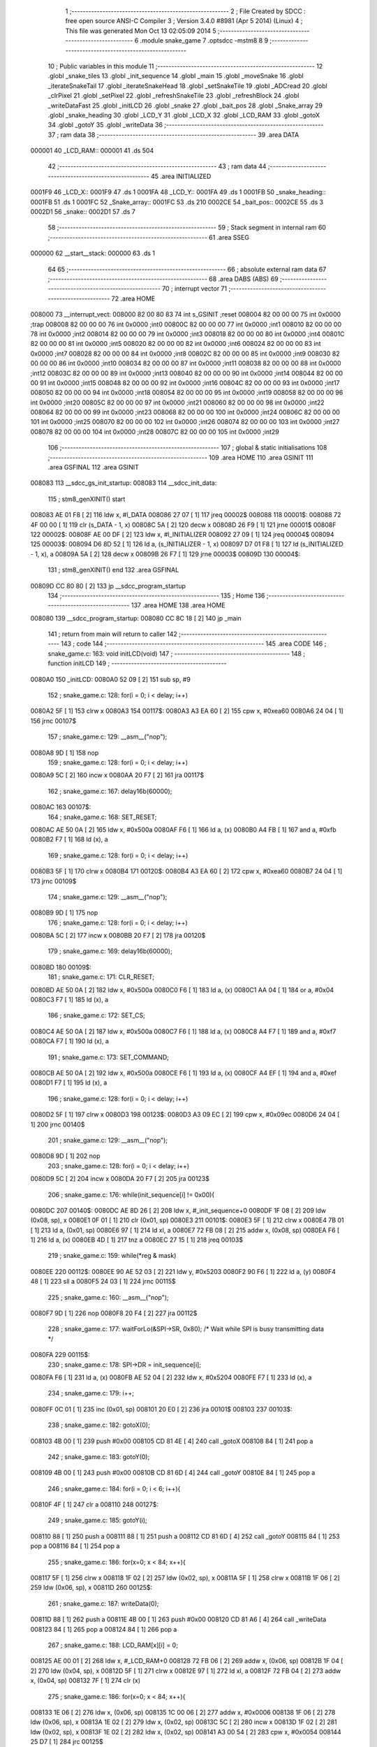                                       1 ;--------------------------------------------------------
                                      2 ; File Created by SDCC : free open source ANSI-C Compiler
                                      3 ; Version 3.4.0 #8981 (Apr  5 2014) (Linux)
                                      4 ; This file was generated Mon Oct 13 02:05:09 2014
                                      5 ;--------------------------------------------------------
                                      6 	.module snake_game
                                      7 	.optsdcc -mstm8
                                      8 	
                                      9 ;--------------------------------------------------------
                                     10 ; Public variables in this module
                                     11 ;--------------------------------------------------------
                                     12 	.globl _snake_tiles
                                     13 	.globl _init_sequence
                                     14 	.globl _main
                                     15 	.globl _moveSnake
                                     16 	.globl _iterateSnakeTail
                                     17 	.globl _iterateSnakeHead
                                     18 	.globl _setSnakeTile
                                     19 	.globl _ADCread
                                     20 	.globl _clrPixel
                                     21 	.globl _setPixel
                                     22 	.globl _refreshSnakeTile
                                     23 	.globl _refreshBlock
                                     24 	.globl _writeDataFast
                                     25 	.globl _initLCD
                                     26 	.globl _snake
                                     27 	.globl _bait_pos
                                     28 	.globl _Snake_array
                                     29 	.globl _snake_heading
                                     30 	.globl _LCD_Y
                                     31 	.globl _LCD_X
                                     32 	.globl _LCD_RAM
                                     33 	.globl _gotoX
                                     34 	.globl _gotoY
                                     35 	.globl _writeData
                                     36 ;--------------------------------------------------------
                                     37 ; ram data
                                     38 ;--------------------------------------------------------
                                     39 	.area DATA
      000001                         40 _LCD_RAM::
      000001                         41 	.ds 504
                                     42 ;--------------------------------------------------------
                                     43 ; ram data
                                     44 ;--------------------------------------------------------
                                     45 	.area INITIALIZED
      0001F9                         46 _LCD_X::
      0001F9                         47 	.ds 1
      0001FA                         48 _LCD_Y::
      0001FA                         49 	.ds 1
      0001FB                         50 _snake_heading::
      0001FB                         51 	.ds 1
      0001FC                         52 _Snake_array::
      0001FC                         53 	.ds 210
      0002CE                         54 _bait_pos::
      0002CE                         55 	.ds 3
      0002D1                         56 _snake::
      0002D1                         57 	.ds 7
                                     58 ;--------------------------------------------------------
                                     59 ; Stack segment in internal ram 
                                     60 ;--------------------------------------------------------
                                     61 	.area	SSEG
      000000                         62 __start__stack:
      000000                         63 	.ds	1
                                     64 
                                     65 ;--------------------------------------------------------
                                     66 ; absolute external ram data
                                     67 ;--------------------------------------------------------
                                     68 	.area DABS (ABS)
                                     69 ;--------------------------------------------------------
                                     70 ; interrupt vector 
                                     71 ;--------------------------------------------------------
                                     72 	.area HOME
      008000                         73 __interrupt_vect:
      008000 82 00 80 83             74 	int s_GSINIT ;reset
      008004 82 00 00 00             75 	int 0x0000 ;trap
      008008 82 00 00 00             76 	int 0x0000 ;int0
      00800C 82 00 00 00             77 	int 0x0000 ;int1
      008010 82 00 00 00             78 	int 0x0000 ;int2
      008014 82 00 00 00             79 	int 0x0000 ;int3
      008018 82 00 00 00             80 	int 0x0000 ;int4
      00801C 82 00 00 00             81 	int 0x0000 ;int5
      008020 82 00 00 00             82 	int 0x0000 ;int6
      008024 82 00 00 00             83 	int 0x0000 ;int7
      008028 82 00 00 00             84 	int 0x0000 ;int8
      00802C 82 00 00 00             85 	int 0x0000 ;int9
      008030 82 00 00 00             86 	int 0x0000 ;int10
      008034 82 00 00 00             87 	int 0x0000 ;int11
      008038 82 00 00 00             88 	int 0x0000 ;int12
      00803C 82 00 00 00             89 	int 0x0000 ;int13
      008040 82 00 00 00             90 	int 0x0000 ;int14
      008044 82 00 00 00             91 	int 0x0000 ;int15
      008048 82 00 00 00             92 	int 0x0000 ;int16
      00804C 82 00 00 00             93 	int 0x0000 ;int17
      008050 82 00 00 00             94 	int 0x0000 ;int18
      008054 82 00 00 00             95 	int 0x0000 ;int19
      008058 82 00 00 00             96 	int 0x0000 ;int20
      00805C 82 00 00 00             97 	int 0x0000 ;int21
      008060 82 00 00 00             98 	int 0x0000 ;int22
      008064 82 00 00 00             99 	int 0x0000 ;int23
      008068 82 00 00 00            100 	int 0x0000 ;int24
      00806C 82 00 00 00            101 	int 0x0000 ;int25
      008070 82 00 00 00            102 	int 0x0000 ;int26
      008074 82 00 00 00            103 	int 0x0000 ;int27
      008078 82 00 00 00            104 	int 0x0000 ;int28
      00807C 82 00 00 00            105 	int 0x0000 ;int29
                                    106 ;--------------------------------------------------------
                                    107 ; global & static initialisations
                                    108 ;--------------------------------------------------------
                                    109 	.area HOME
                                    110 	.area GSINIT
                                    111 	.area GSFINAL
                                    112 	.area GSINIT
      008083                        113 __sdcc_gs_init_startup:
      008083                        114 __sdcc_init_data:
                                    115 ; stm8_genXINIT() start
      008083 AE 01 F8         [ 2]  116 	ldw x, #l_DATA
      008086 27 07            [ 1]  117 	jreq	00002$
      008088                        118 00001$:
      008088 72 4F 00 00      [ 1]  119 	clr (s_DATA - 1, x)
      00808C 5A               [ 2]  120 	decw x
      00808D 26 F9            [ 1]  121 	jrne	00001$
      00808F                        122 00002$:
      00808F AE 00 DF         [ 2]  123 	ldw	x, #l_INITIALIZER
      008092 27 09            [ 1]  124 	jreq	00004$
      008094                        125 00003$:
      008094 D6 8D 52         [ 1]  126 	ld	a, (s_INITIALIZER - 1, x)
      008097 D7 01 F8         [ 1]  127 	ld	(s_INITIALIZED - 1, x), a
      00809A 5A               [ 2]  128 	decw	x
      00809B 26 F7            [ 1]  129 	jrne	00003$
      00809D                        130 00004$:
                                    131 ; stm8_genXINIT() end
                                    132 	.area GSFINAL
      00809D CC 80 80         [ 2]  133 	jp	__sdcc_program_startup
                                    134 ;--------------------------------------------------------
                                    135 ; Home
                                    136 ;--------------------------------------------------------
                                    137 	.area HOME
                                    138 	.area HOME
      008080                        139 __sdcc_program_startup:
      008080 CC 8C 18         [ 2]  140 	jp	_main
                                    141 ;	return from main will return to caller
                                    142 ;--------------------------------------------------------
                                    143 ; code
                                    144 ;--------------------------------------------------------
                                    145 	.area CODE
                                    146 ;	snake_game.c: 163: void initLCD(void)
                                    147 ;	-----------------------------------------
                                    148 ;	 function initLCD
                                    149 ;	-----------------------------------------
      0080A0                        150 _initLCD:
      0080A0 52 09            [ 2]  151 	sub	sp, #9
                                    152 ;	snake_game.c: 128: for(i = 0; i < delay; i++)
      0080A2 5F               [ 1]  153 	clrw	x
      0080A3                        154 00117$:
      0080A3 A3 EA 60         [ 2]  155 	cpw	x, #0xea60
      0080A6 24 04            [ 1]  156 	jrnc	00107$
                                    157 ;	snake_game.c: 129: __asm__("nop");
      0080A8 9D               [ 1]  158 	nop
                                    159 ;	snake_game.c: 128: for(i = 0; i < delay; i++)
      0080A9 5C               [ 2]  160 	incw	x
      0080AA 20 F7            [ 2]  161 	jra	00117$
                                    162 ;	snake_game.c: 167: delay16b(60000);
      0080AC                        163 00107$:
                                    164 ;	snake_game.c: 168: SET_RESET;
      0080AC AE 50 0A         [ 2]  165 	ldw	x, #0x500a
      0080AF F6               [ 1]  166 	ld	a, (x)
      0080B0 A4 FB            [ 1]  167 	and	a, #0xfb
      0080B2 F7               [ 1]  168 	ld	(x), a
                                    169 ;	snake_game.c: 128: for(i = 0; i < delay; i++)
      0080B3 5F               [ 1]  170 	clrw	x
      0080B4                        171 00120$:
      0080B4 A3 EA 60         [ 2]  172 	cpw	x, #0xea60
      0080B7 24 04            [ 1]  173 	jrnc	00109$
                                    174 ;	snake_game.c: 129: __asm__("nop");
      0080B9 9D               [ 1]  175 	nop
                                    176 ;	snake_game.c: 128: for(i = 0; i < delay; i++)
      0080BA 5C               [ 2]  177 	incw	x
      0080BB 20 F7            [ 2]  178 	jra	00120$
                                    179 ;	snake_game.c: 169: delay16b(60000);
      0080BD                        180 00109$:
                                    181 ;	snake_game.c: 171: CLR_RESET;
      0080BD AE 50 0A         [ 2]  182 	ldw	x, #0x500a
      0080C0 F6               [ 1]  183 	ld	a, (x)
      0080C1 AA 04            [ 1]  184 	or	a, #0x04
      0080C3 F7               [ 1]  185 	ld	(x), a
                                    186 ;	snake_game.c: 172: SET_CS;
      0080C4 AE 50 0A         [ 2]  187 	ldw	x, #0x500a
      0080C7 F6               [ 1]  188 	ld	a, (x)
      0080C8 A4 F7            [ 1]  189 	and	a, #0xf7
      0080CA F7               [ 1]  190 	ld	(x), a
                                    191 ;	snake_game.c: 173: SET_COMMAND;
      0080CB AE 50 0A         [ 2]  192 	ldw	x, #0x500a
      0080CE F6               [ 1]  193 	ld	a, (x)
      0080CF A4 EF            [ 1]  194 	and	a, #0xef
      0080D1 F7               [ 1]  195 	ld	(x), a
                                    196 ;	snake_game.c: 128: for(i = 0; i < delay; i++)
      0080D2 5F               [ 1]  197 	clrw	x
      0080D3                        198 00123$:
      0080D3 A3 09 EC         [ 2]  199 	cpw	x, #0x09ec
      0080D6 24 04            [ 1]  200 	jrnc	00140$
                                    201 ;	snake_game.c: 129: __asm__("nop");
      0080D8 9D               [ 1]  202 	nop
                                    203 ;	snake_game.c: 128: for(i = 0; i < delay; i++)
      0080D9 5C               [ 2]  204 	incw	x
      0080DA 20 F7            [ 2]  205 	jra	00123$
                                    206 ;	snake_game.c: 176: while(init_sequence[i] != 0x00){
      0080DC                        207 00140$:
      0080DC AE 8D 26         [ 2]  208 	ldw	x, #_init_sequence+0
      0080DF 1F 08            [ 2]  209 	ldw	(0x08, sp), x
      0080E1 0F 01            [ 1]  210 	clr	(0x01, sp)
      0080E3                        211 00101$:
      0080E3 5F               [ 1]  212 	clrw	x
      0080E4 7B 01            [ 1]  213 	ld	a, (0x01, sp)
      0080E6 97               [ 1]  214 	ld	xl, a
      0080E7 72 FB 08         [ 2]  215 	addw	x, (0x08, sp)
      0080EA F6               [ 1]  216 	ld	a, (x)
      0080EB 4D               [ 1]  217 	tnz	a
      0080EC 27 15            [ 1]  218 	jreq	00103$
                                    219 ;	snake_game.c: 159: while(*reg & mask)
      0080EE                        220 00112$:
      0080EE 90 AE 52 03      [ 2]  221 	ldw	y, #0x5203
      0080F2 90 F6            [ 1]  222 	ld	a, (y)
      0080F4 48               [ 1]  223 	sll	a
      0080F5 24 03            [ 1]  224 	jrnc	00115$
                                    225 ;	snake_game.c: 160: __asm__("nop");
      0080F7 9D               [ 1]  226 	nop
      0080F8 20 F4            [ 2]  227 	jra	00112$
                                    228 ;	snake_game.c: 177: waitForLo(&SPI->SR, 0x80);  /* Wait while SPI is busy transmitting data */
      0080FA                        229 00115$:
                                    230 ;	snake_game.c: 178: SPI->DR = init_sequence[i];
      0080FA F6               [ 1]  231 	ld	a, (x)
      0080FB AE 52 04         [ 2]  232 	ldw	x, #0x5204
      0080FE F7               [ 1]  233 	ld	(x), a
                                    234 ;	snake_game.c: 179: i++;
      0080FF 0C 01            [ 1]  235 	inc	(0x01, sp)
      008101 20 E0            [ 2]  236 	jra	00101$
      008103                        237 00103$:
                                    238 ;	snake_game.c: 182: gotoX(0);
      008103 4B 00            [ 1]  239 	push	#0x00
      008105 CD 81 4E         [ 4]  240 	call	_gotoX
      008108 84               [ 1]  241 	pop	a
                                    242 ;	snake_game.c: 183: gotoY(0);
      008109 4B 00            [ 1]  243 	push	#0x00
      00810B CD 81 6D         [ 4]  244 	call	_gotoY
      00810E 84               [ 1]  245 	pop	a
                                    246 ;	snake_game.c: 184: for(i = 0; i < 6; i++){
      00810F 4F               [ 1]  247 	clr	a
      008110                        248 00127$:
                                    249 ;	snake_game.c: 185: gotoY(i);
      008110 88               [ 1]  250 	push	a
      008111 88               [ 1]  251 	push	a
      008112 CD 81 6D         [ 4]  252 	call	_gotoY
      008115 84               [ 1]  253 	pop	a
      008116 84               [ 1]  254 	pop	a
                                    255 ;	snake_game.c: 186: for(x=0; x < 84; x++){
      008117 5F               [ 1]  256 	clrw	x
      008118 1F 02            [ 2]  257 	ldw	(0x02, sp), x
      00811A 5F               [ 1]  258 	clrw	x
      00811B 1F 06            [ 2]  259 	ldw	(0x06, sp), x
      00811D                        260 00125$:
                                    261 ;	snake_game.c: 187: writeData(0);
      00811D 88               [ 1]  262 	push	a
      00811E 4B 00            [ 1]  263 	push	#0x00
      008120 CD 81 A6         [ 4]  264 	call	_writeData
      008123 84               [ 1]  265 	pop	a
      008124 84               [ 1]  266 	pop	a
                                    267 ;	snake_game.c: 188: LCD_RAM[x][i] = 0;
      008125 AE 00 01         [ 2]  268 	ldw	x, #_LCD_RAM+0
      008128 72 FB 06         [ 2]  269 	addw	x, (0x06, sp)
      00812B 1F 04            [ 2]  270 	ldw	(0x04, sp), x
      00812D 5F               [ 1]  271 	clrw	x
      00812E 97               [ 1]  272 	ld	xl, a
      00812F 72 FB 04         [ 2]  273 	addw	x, (0x04, sp)
      008132 7F               [ 1]  274 	clr	(x)
                                    275 ;	snake_game.c: 186: for(x=0; x < 84; x++){
      008133 1E 06            [ 2]  276 	ldw	x, (0x06, sp)
      008135 1C 00 06         [ 2]  277 	addw	x, #0x0006
      008138 1F 06            [ 2]  278 	ldw	(0x06, sp), x
      00813A 1E 02            [ 2]  279 	ldw	x, (0x02, sp)
      00813C 5C               [ 2]  280 	incw	x
      00813D 1F 02            [ 2]  281 	ldw	(0x02, sp), x
      00813F 1E 02            [ 2]  282 	ldw	x, (0x02, sp)
      008141 A3 00 54         [ 2]  283 	cpw	x, #0x0054
      008144 25 D7            [ 1]  284 	jrc	00125$
                                    285 ;	snake_game.c: 184: for(i = 0; i < 6; i++){
      008146 4C               [ 1]  286 	inc	a
      008147 A1 06            [ 1]  287 	cp	a, #0x06
      008149 25 C5            [ 1]  288 	jrc	00127$
      00814B 5B 09            [ 2]  289 	addw	sp, #9
      00814D 81               [ 4]  290 	ret
                                    291 ;	snake_game.c: 193: void gotoX(uint8_t X_address)
                                    292 ;	-----------------------------------------
                                    293 ;	 function gotoX
                                    294 ;	-----------------------------------------
      00814E                        295 _gotoX:
                                    296 ;	snake_game.c: 195: LCD_X = X_address;
      00814E 7B 03            [ 1]  297 	ld	a, (0x03, sp)
      008150 C7 01 F9         [ 1]  298 	ld	_LCD_X+0, a
                                    299 ;	snake_game.c: 159: while(*reg & mask)
      008153                        300 00101$:
      008153 AE 52 03         [ 2]  301 	ldw	x, #0x5203
      008156 F6               [ 1]  302 	ld	a, (x)
      008157 48               [ 1]  303 	sll	a
      008158 24 03            [ 1]  304 	jrnc	00104$
                                    305 ;	snake_game.c: 160: __asm__("nop");
      00815A 9D               [ 1]  306 	nop
      00815B 20 F6            [ 2]  307 	jra	00101$
                                    308 ;	snake_game.c: 196: waitForLo(&SPI->SR, 0x80);  /* Wait while SPI is busy transmitting data */
      00815D                        309 00104$:
                                    310 ;	snake_game.c: 197: SET_COMMAND;
      00815D AE 50 0A         [ 2]  311 	ldw	x, #0x500a
      008160 F6               [ 1]  312 	ld	a, (x)
      008161 A4 EF            [ 1]  313 	and	a, #0xef
      008163 F7               [ 1]  314 	ld	(x), a
                                    315 ;	snake_game.c: 198: SPI->DR = X_address | 0x80;
      008164 7B 03            [ 1]  316 	ld	a, (0x03, sp)
      008166 AA 80            [ 1]  317 	or	a, #0x80
      008168 AE 52 04         [ 2]  318 	ldw	x, #0x5204
      00816B F7               [ 1]  319 	ld	(x), a
      00816C 81               [ 4]  320 	ret
                                    321 ;	snake_game.c: 201: void gotoY(uint8_t Y_address)
                                    322 ;	-----------------------------------------
                                    323 ;	 function gotoY
                                    324 ;	-----------------------------------------
      00816D                        325 _gotoY:
                                    326 ;	snake_game.c: 203: LCD_Y = Y_address;
      00816D 7B 03            [ 1]  327 	ld	a, (0x03, sp)
      00816F C7 01 FA         [ 1]  328 	ld	_LCD_Y+0, a
                                    329 ;	snake_game.c: 159: while(*reg & mask)
      008172                        330 00101$:
      008172 AE 52 03         [ 2]  331 	ldw	x, #0x5203
      008175 F6               [ 1]  332 	ld	a, (x)
      008176 48               [ 1]  333 	sll	a
      008177 24 03            [ 1]  334 	jrnc	00104$
                                    335 ;	snake_game.c: 160: __asm__("nop");
      008179 9D               [ 1]  336 	nop
      00817A 20 F6            [ 2]  337 	jra	00101$
                                    338 ;	snake_game.c: 204: waitForLo(&SPI->SR, 0x80);  /* Wait while SPI is busy transmitting data */
      00817C                        339 00104$:
                                    340 ;	snake_game.c: 205: SET_COMMAND;
      00817C AE 50 0A         [ 2]  341 	ldw	x, #0x500a
      00817F F6               [ 1]  342 	ld	a, (x)
      008180 A4 EF            [ 1]  343 	and	a, #0xef
      008182 F7               [ 1]  344 	ld	(x), a
                                    345 ;	snake_game.c: 206: SPI->DR = (Y_address & 0x07) | 0x40;
      008183 7B 03            [ 1]  346 	ld	a, (0x03, sp)
      008185 A4 07            [ 1]  347 	and	a, #0x07
      008187 AA 40            [ 1]  348 	or	a, #0x40
      008189 AE 52 04         [ 2]  349 	ldw	x, #0x5204
      00818C F7               [ 1]  350 	ld	(x), a
      00818D 81               [ 4]  351 	ret
                                    352 ;	snake_game.c: 209: void writeDataFast(uint8_t data)
                                    353 ;	-----------------------------------------
                                    354 ;	 function writeDataFast
                                    355 ;	-----------------------------------------
      00818E                        356 _writeDataFast:
                                    357 ;	snake_game.c: 159: while(*reg & mask)
      00818E                        358 00101$:
      00818E AE 52 03         [ 2]  359 	ldw	x, #0x5203
      008191 F6               [ 1]  360 	ld	a, (x)
      008192 48               [ 1]  361 	sll	a
      008193 24 03            [ 1]  362 	jrnc	00104$
                                    363 ;	snake_game.c: 160: __asm__("nop");
      008195 9D               [ 1]  364 	nop
      008196 20 F6            [ 2]  365 	jra	00101$
                                    366 ;	snake_game.c: 211: waitForLo(&SPI->SR, 0x80);  /* Wait while SPI is busy transmitting data */
      008198                        367 00104$:
                                    368 ;	snake_game.c: 212: SET_DATA;
      008198 AE 50 0A         [ 2]  369 	ldw	x, #0x500a
      00819B F6               [ 1]  370 	ld	a, (x)
      00819C AA 10            [ 1]  371 	or	a, #0x10
      00819E F7               [ 1]  372 	ld	(x), a
                                    373 ;	snake_game.c: 213: SPI->DR = data;
      00819F AE 52 04         [ 2]  374 	ldw	x, #0x5204
      0081A2 7B 03            [ 1]  375 	ld	a, (0x03, sp)
      0081A4 F7               [ 1]  376 	ld	(x), a
      0081A5 81               [ 4]  377 	ret
                                    378 ;	snake_game.c: 216: void writeData(uint8_t data)
                                    379 ;	-----------------------------------------
                                    380 ;	 function writeData
                                    381 ;	-----------------------------------------
      0081A6                        382 _writeData:
      0081A6 52 04            [ 2]  383 	sub	sp, #4
                                    384 ;	snake_game.c: 218: LCD_RAM[LCD_X][LCD_Y] = data;
      0081A8 AE 00 01         [ 2]  385 	ldw	x, #_LCD_RAM+0
      0081AB 1F 01            [ 2]  386 	ldw	(0x01, sp), x
      0081AD C6 01 F9         [ 1]  387 	ld	a, _LCD_X+0
      0081B0 97               [ 1]  388 	ld	xl, a
      0081B1 A6 06            [ 1]  389 	ld	a, #0x06
      0081B3 42               [ 4]  390 	mul	x, a
      0081B4 72 FB 01         [ 2]  391 	addw	x, (0x01, sp)
      0081B7 1F 03            [ 2]  392 	ldw	(0x03, sp), x
      0081B9 C6 01 FA         [ 1]  393 	ld	a, _LCD_Y+0
      0081BC 5F               [ 1]  394 	clrw	x
      0081BD 97               [ 1]  395 	ld	xl, a
      0081BE 72 FB 03         [ 2]  396 	addw	x, (0x03, sp)
      0081C1 7B 07            [ 1]  397 	ld	a, (0x07, sp)
      0081C3 F7               [ 1]  398 	ld	(x), a
                                    399 ;	snake_game.c: 219: LCD_X++;
      0081C4 72 5C 01 F9      [ 1]  400 	inc	_LCD_X+0
                                    401 ;	snake_game.c: 220: if( LCD_X > 83 ){
      0081C8 C6 01 F9         [ 1]  402 	ld	a, _LCD_X+0
      0081CB A1 53            [ 1]  403 	cp	a, #0x53
      0081CD 23 13            [ 2]  404 	jrule	00105$
                                    405 ;	snake_game.c: 221: LCD_X = 0;
      0081CF 72 5F 01 F9      [ 1]  406 	clr	_LCD_X+0
                                    407 ;	snake_game.c: 222: LCD_Y++;
      0081D3 72 5C 01 FA      [ 1]  408 	inc	_LCD_Y+0
                                    409 ;	snake_game.c: 223: if( LCD_Y > 5)
      0081D7 C6 01 FA         [ 1]  410 	ld	a, _LCD_Y+0
      0081DA A1 05            [ 1]  411 	cp	a, #0x05
      0081DC 23 04            [ 2]  412 	jrule	00105$
                                    413 ;	snake_game.c: 224: LCD_Y = 0;
      0081DE 72 5F 01 FA      [ 1]  414 	clr	_LCD_Y+0
                                    415 ;	snake_game.c: 159: while(*reg & mask)
      0081E2                        416 00105$:
      0081E2 AE 52 03         [ 2]  417 	ldw	x, #0x5203
      0081E5 F6               [ 1]  418 	ld	a, (x)
      0081E6 48               [ 1]  419 	sll	a
      0081E7 24 03            [ 1]  420 	jrnc	00108$
                                    421 ;	snake_game.c: 160: __asm__("nop");
      0081E9 9D               [ 1]  422 	nop
      0081EA 20 F6            [ 2]  423 	jra	00105$
                                    424 ;	snake_game.c: 226: waitForLo(&SPI->SR, 0x80);  /* Wait while SPI is busy transmitting data */
      0081EC                        425 00108$:
                                    426 ;	snake_game.c: 227: SET_DATA;
      0081EC AE 50 0A         [ 2]  427 	ldw	x, #0x500a
      0081EF F6               [ 1]  428 	ld	a, (x)
      0081F0 AA 10            [ 1]  429 	or	a, #0x10
      0081F2 F7               [ 1]  430 	ld	(x), a
                                    431 ;	snake_game.c: 228: SPI->DR = data;
      0081F3 AE 52 04         [ 2]  432 	ldw	x, #0x5204
      0081F6 7B 07            [ 1]  433 	ld	a, (0x07, sp)
      0081F8 F7               [ 1]  434 	ld	(x), a
      0081F9 5B 04            [ 2]  435 	addw	sp, #4
      0081FB 81               [ 4]  436 	ret
                                    437 ;	snake_game.c: 231: void refreshBlock(uint8_t x, uint8_t y)
                                    438 ;	-----------------------------------------
                                    439 ;	 function refreshBlock
                                    440 ;	-----------------------------------------
      0081FC                        441 _refreshBlock:
      0081FC 52 04            [ 2]  442 	sub	sp, #4
                                    443 ;	snake_game.c: 233: gotoX(x);
      0081FE 7B 07            [ 1]  444 	ld	a, (0x07, sp)
      008200 88               [ 1]  445 	push	a
      008201 CD 81 4E         [ 4]  446 	call	_gotoX
      008204 84               [ 1]  447 	pop	a
                                    448 ;	snake_game.c: 234: gotoY(y);
      008205 7B 08            [ 1]  449 	ld	a, (0x08, sp)
      008207 88               [ 1]  450 	push	a
      008208 CD 81 6D         [ 4]  451 	call	_gotoY
      00820B 84               [ 1]  452 	pop	a
                                    453 ;	snake_game.c: 235: writeDataFast(LCD_RAM[LCD_X][LCD_Y]);
      00820C AE 00 01         [ 2]  454 	ldw	x, #_LCD_RAM+0
      00820F 1F 03            [ 2]  455 	ldw	(0x03, sp), x
      008211 C6 01 F9         [ 1]  456 	ld	a, _LCD_X+0
      008214 97               [ 1]  457 	ld	xl, a
      008215 A6 06            [ 1]  458 	ld	a, #0x06
      008217 42               [ 4]  459 	mul	x, a
      008218 72 FB 03         [ 2]  460 	addw	x, (0x03, sp)
      00821B 1F 01            [ 2]  461 	ldw	(0x01, sp), x
      00821D C6 01 FA         [ 1]  462 	ld	a, _LCD_Y+0
      008220 5F               [ 1]  463 	clrw	x
      008221 97               [ 1]  464 	ld	xl, a
      008222 72 FB 01         [ 2]  465 	addw	x, (0x01, sp)
      008225 F6               [ 1]  466 	ld	a, (x)
      008226 88               [ 1]  467 	push	a
      008227 CD 81 8E         [ 4]  468 	call	_writeDataFast
      00822A 84               [ 1]  469 	pop	a
      00822B 5B 04            [ 2]  470 	addw	sp, #4
      00822D 81               [ 4]  471 	ret
                                    472 ;	snake_game.c: 238: void refreshSnakeTile(uint8_t x, uint8_t y)
                                    473 ;	-----------------------------------------
                                    474 ;	 function refreshSnakeTile
                                    475 ;	-----------------------------------------
      00822E                        476 _refreshSnakeTile:
      00822E 52 05            [ 2]  477 	sub	sp, #5
                                    478 ;	snake_game.c: 241: uint8_t lcd_tmp_x = x<<2;
      008230 7B 08            [ 1]  479 	ld	a, (0x08, sp)
      008232 48               [ 1]  480 	sll	a
      008233 48               [ 1]  481 	sll	a
      008234 6B 02            [ 1]  482 	ld	(0x02, sp), a
                                    483 ;	snake_game.c: 242: uint8_t lcd_tmp_y = y>>1;
      008236 7B 09            [ 1]  484 	ld	a, (0x09, sp)
      008238 44               [ 1]  485 	srl	a
      008239 6B 01            [ 1]  486 	ld	(0x01, sp), a
                                    487 ;	snake_game.c: 243: gotoX(lcd_tmp_x);
      00823B 7B 02            [ 1]  488 	ld	a, (0x02, sp)
      00823D 88               [ 1]  489 	push	a
      00823E CD 81 4E         [ 4]  490 	call	_gotoX
      008241 84               [ 1]  491 	pop	a
                                    492 ;	snake_game.c: 244: gotoY(lcd_tmp_y);
      008242 7B 01            [ 1]  493 	ld	a, (0x01, sp)
      008244 88               [ 1]  494 	push	a
      008245 CD 81 6D         [ 4]  495 	call	_gotoY
      008248 84               [ 1]  496 	pop	a
                                    497 ;	snake_game.c: 245: for(i = 0; i < 4; i++)
      008249 0F 03            [ 1]  498 	clr	(0x03, sp)
      00824B                        499 00102$:
                                    500 ;	snake_game.c: 246: writeDataFast(LCD_RAM[lcd_tmp_x + i][lcd_tmp_y]);
      00824B AE 00 01         [ 2]  501 	ldw	x, #_LCD_RAM+0
      00824E 1F 04            [ 2]  502 	ldw	(0x04, sp), x
      008250 7B 02            [ 1]  503 	ld	a, (0x02, sp)
      008252 1B 03            [ 1]  504 	add	a, (0x03, sp)
      008254 97               [ 1]  505 	ld	xl, a
      008255 A6 06            [ 1]  506 	ld	a, #0x06
      008257 42               [ 4]  507 	mul	x, a
      008258 72 FB 04         [ 2]  508 	addw	x, (0x04, sp)
      00825B 9F               [ 1]  509 	ld	a, xl
      00825C 1B 01            [ 1]  510 	add	a, (0x01, sp)
      00825E 97               [ 1]  511 	ld	xl, a
      00825F 9E               [ 1]  512 	ld	a, xh
      008260 A9 00            [ 1]  513 	adc	a, #0x00
      008262 95               [ 1]  514 	ld	xh, a
      008263 F6               [ 1]  515 	ld	a, (x)
      008264 88               [ 1]  516 	push	a
      008265 CD 81 8E         [ 4]  517 	call	_writeDataFast
      008268 84               [ 1]  518 	pop	a
                                    519 ;	snake_game.c: 245: for(i = 0; i < 4; i++)
      008269 0C 03            [ 1]  520 	inc	(0x03, sp)
      00826B 7B 03            [ 1]  521 	ld	a, (0x03, sp)
      00826D A1 04            [ 1]  522 	cp	a, #0x04
      00826F 25 DA            [ 1]  523 	jrc	00102$
      008271 5B 05            [ 2]  524 	addw	sp, #5
      008273 81               [ 4]  525 	ret
                                    526 ;	snake_game.c: 249: void setPixel(uint8_t x, uint8_t y)
                                    527 ;	-----------------------------------------
                                    528 ;	 function setPixel
                                    529 ;	-----------------------------------------
      008274                        530 _setPixel:
      008274 52 04            [ 2]  531 	sub	sp, #4
                                    532 ;	snake_game.c: 251: uint8_t row = y >> 3;
      008276 7B 08            [ 1]  533 	ld	a, (0x08, sp)
      008278 44               [ 1]  534 	srl	a
      008279 44               [ 1]  535 	srl	a
      00827A 44               [ 1]  536 	srl	a
      00827B 6B 02            [ 1]  537 	ld	(0x02, sp), a
                                    538 ;	snake_game.c: 252: uint8_t bit = 0x01 << (y & 0x07);
      00827D 7B 08            [ 1]  539 	ld	a, (0x08, sp)
      00827F A4 07            [ 1]  540 	and	a, #0x07
      008281 95               [ 1]  541 	ld	xh, a
      008282 A6 01            [ 1]  542 	ld	a, #0x01
      008284 6B 01            [ 1]  543 	ld	(0x01, sp), a
      008286 9E               [ 1]  544 	ld	a, xh
      008287 4D               [ 1]  545 	tnz	a
      008288 27 05            [ 1]  546 	jreq	00104$
      00828A                        547 00103$:
      00828A 08 01            [ 1]  548 	sll	(0x01, sp)
      00828C 4A               [ 1]  549 	dec	a
      00828D 26 FB            [ 1]  550 	jrne	00103$
      00828F                        551 00104$:
                                    552 ;	snake_game.c: 253: gotoX(x);
      00828F 7B 07            [ 1]  553 	ld	a, (0x07, sp)
      008291 88               [ 1]  554 	push	a
      008292 CD 81 4E         [ 4]  555 	call	_gotoX
      008295 84               [ 1]  556 	pop	a
                                    557 ;	snake_game.c: 254: gotoY(row);
      008296 7B 02            [ 1]  558 	ld	a, (0x02, sp)
      008298 88               [ 1]  559 	push	a
      008299 CD 81 6D         [ 4]  560 	call	_gotoY
      00829C 84               [ 1]  561 	pop	a
                                    562 ;	snake_game.c: 255: writeData( LCD_RAM[x][row] | bit );
      00829D AE 00 01         [ 2]  563 	ldw	x, #_LCD_RAM+0
      0082A0 1F 03            [ 2]  564 	ldw	(0x03, sp), x
      0082A2 7B 07            [ 1]  565 	ld	a, (0x07, sp)
      0082A4 97               [ 1]  566 	ld	xl, a
      0082A5 A6 06            [ 1]  567 	ld	a, #0x06
      0082A7 42               [ 4]  568 	mul	x, a
      0082A8 72 FB 03         [ 2]  569 	addw	x, (0x03, sp)
      0082AB 9F               [ 1]  570 	ld	a, xl
      0082AC 1B 02            [ 1]  571 	add	a, (0x02, sp)
      0082AE 97               [ 1]  572 	ld	xl, a
      0082AF 9E               [ 1]  573 	ld	a, xh
      0082B0 A9 00            [ 1]  574 	adc	a, #0x00
      0082B2 95               [ 1]  575 	ld	xh, a
      0082B3 F6               [ 1]  576 	ld	a, (x)
      0082B4 1A 01            [ 1]  577 	or	a, (0x01, sp)
      0082B6 88               [ 1]  578 	push	a
      0082B7 CD 81 A6         [ 4]  579 	call	_writeData
      0082BA 84               [ 1]  580 	pop	a
      0082BB 5B 04            [ 2]  581 	addw	sp, #4
      0082BD 81               [ 4]  582 	ret
                                    583 ;	snake_game.c: 258: void clrPixel(uint8_t x, uint8_t y)
                                    584 ;	-----------------------------------------
                                    585 ;	 function clrPixel
                                    586 ;	-----------------------------------------
      0082BE                        587 _clrPixel:
      0082BE 52 07            [ 2]  588 	sub	sp, #7
                                    589 ;	snake_game.c: 260: uint8_t row = y >> 3;
      0082C0 7B 0B            [ 1]  590 	ld	a, (0x0b, sp)
      0082C2 44               [ 1]  591 	srl	a
      0082C3 44               [ 1]  592 	srl	a
      0082C4 44               [ 1]  593 	srl	a
      0082C5 6B 02            [ 1]  594 	ld	(0x02, sp), a
                                    595 ;	snake_game.c: 261: uint8_t bit = 1 << (y & 0x07);
      0082C7 7B 0B            [ 1]  596 	ld	a, (0x0b, sp)
      0082C9 A4 07            [ 1]  597 	and	a, #0x07
      0082CB 95               [ 1]  598 	ld	xh, a
      0082CC A6 01            [ 1]  599 	ld	a, #0x01
      0082CE 6B 01            [ 1]  600 	ld	(0x01, sp), a
      0082D0 9E               [ 1]  601 	ld	a, xh
      0082D1 4D               [ 1]  602 	tnz	a
      0082D2 27 05            [ 1]  603 	jreq	00104$
      0082D4                        604 00103$:
      0082D4 08 01            [ 1]  605 	sll	(0x01, sp)
      0082D6 4A               [ 1]  606 	dec	a
      0082D7 26 FB            [ 1]  607 	jrne	00103$
      0082D9                        608 00104$:
                                    609 ;	snake_game.c: 262: gotoX(x);
      0082D9 7B 0A            [ 1]  610 	ld	a, (0x0a, sp)
      0082DB 88               [ 1]  611 	push	a
      0082DC CD 81 4E         [ 4]  612 	call	_gotoX
      0082DF 84               [ 1]  613 	pop	a
                                    614 ;	snake_game.c: 263: gotoY(row);
      0082E0 7B 02            [ 1]  615 	ld	a, (0x02, sp)
      0082E2 88               [ 1]  616 	push	a
      0082E3 CD 81 6D         [ 4]  617 	call	_gotoY
      0082E6 84               [ 1]  618 	pop	a
                                    619 ;	snake_game.c: 264: writeData( LCD_RAM[LCD_X][LCD_Y] & ~bit );
      0082E7 AE 00 01         [ 2]  620 	ldw	x, #_LCD_RAM+0
      0082EA 1F 03            [ 2]  621 	ldw	(0x03, sp), x
      0082EC C6 01 F9         [ 1]  622 	ld	a, _LCD_X+0
      0082EF 97               [ 1]  623 	ld	xl, a
      0082F0 A6 06            [ 1]  624 	ld	a, #0x06
      0082F2 42               [ 4]  625 	mul	x, a
      0082F3 72 FB 03         [ 2]  626 	addw	x, (0x03, sp)
      0082F6 1F 06            [ 2]  627 	ldw	(0x06, sp), x
      0082F8 C6 01 FA         [ 1]  628 	ld	a, _LCD_Y+0
      0082FB 5F               [ 1]  629 	clrw	x
      0082FC 97               [ 1]  630 	ld	xl, a
      0082FD 72 FB 06         [ 2]  631 	addw	x, (0x06, sp)
      008300 7B 01            [ 1]  632 	ld	a, (0x01, sp)
      008302 43               [ 1]  633 	cpl	a
      008303 6B 05            [ 1]  634 	ld	(0x05, sp), a
      008305 F6               [ 1]  635 	ld	a, (x)
      008306 14 05            [ 1]  636 	and	a, (0x05, sp)
      008308 88               [ 1]  637 	push	a
      008309 CD 81 A6         [ 4]  638 	call	_writeData
      00830C 84               [ 1]  639 	pop	a
      00830D 5B 07            [ 2]  640 	addw	sp, #7
      00830F 81               [ 4]  641 	ret
                                    642 ;	snake_game.c: 267: uint8_t ADCread(uint8_t channel)
                                    643 ;	-----------------------------------------
                                    644 ;	 function ADCread
                                    645 ;	-----------------------------------------
      008310                        646 _ADCread:
      008310 88               [ 1]  647 	push	a
                                    648 ;	snake_game.c: 269: ADC1->CSR &=~ 0x0F;
      008311 AE 54 00         [ 2]  649 	ldw	x, #0x5400
      008314 F6               [ 1]  650 	ld	a, (x)
      008315 A4 F0            [ 1]  651 	and	a, #0xf0
      008317 F7               [ 1]  652 	ld	(x), a
                                    653 ;	snake_game.c: 270: ADC1->CSR |= channel & 0x0F;
      008318 AE 54 00         [ 2]  654 	ldw	x, #0x5400
      00831B F6               [ 1]  655 	ld	a, (x)
      00831C 6B 01            [ 1]  656 	ld	(0x01, sp), a
      00831E 7B 04            [ 1]  657 	ld	a, (0x04, sp)
      008320 A4 0F            [ 1]  658 	and	a, #0x0f
      008322 1A 01            [ 1]  659 	or	a, (0x01, sp)
      008324 AE 54 00         [ 2]  660 	ldw	x, #0x5400
      008327 F7               [ 1]  661 	ld	(x), a
                                    662 ;	snake_game.c: 271: ADC1->CR1 |= (1<<0);  /* initiate conversion */
      008328 72 10 54 01      [ 1]  663 	bset	0x5401, #0
                                    664 ;	snake_game.c: 147: while(!(*reg & mask))
      00832C                        665 00101$:
      00832C AE 54 00         [ 2]  666 	ldw	x, #0x5400
      00832F F6               [ 1]  667 	ld	a, (x)
      008330 48               [ 1]  668 	sll	a
      008331 25 03            [ 1]  669 	jrc	00104$
                                    670 ;	snake_game.c: 148: __asm__("nop");
      008333 9D               [ 1]  671 	nop
      008334 20 F6            [ 2]  672 	jra	00101$
                                    673 ;	snake_game.c: 272: waitForHi( &ADC1->CSR, 1 << 7 );
      008336                        674 00104$:
                                    675 ;	snake_game.c: 273: ADC1->CSR &= ~(1<<7); /* Clear conversion-done flag */
      008336 72 17 54 00      [ 1]  676 	bres	0x5400, #7
                                    677 ;	snake_game.c: 274: return ADC1->DRH;
      00833A AE 54 04         [ 2]  678 	ldw	x, #0x5404
      00833D F6               [ 1]  679 	ld	a, (x)
      00833E 5B 01            [ 2]  680 	addw	sp, #1
      008340 81               [ 4]  681 	ret
                                    682 ;	snake_game.c: 295: void setSnakeTile(uint8_t x, uint8_t y, enum Snake_tile tileID)
                                    683 ;	-----------------------------------------
                                    684 ;	 function setSnakeTile
                                    685 ;	-----------------------------------------
      008341                        686 _setSnakeTile:
      008341 52 42            [ 2]  687 	sub	sp, #66
                                    688 ;	snake_game.c: 297: uint8_t tmp_x = x << 2;
      008343 7B 45            [ 1]  689 	ld	a, (0x45, sp)
      008345 48               [ 1]  690 	sll	a
      008346 48               [ 1]  691 	sll	a
      008347 6B 42            [ 1]  692 	ld	(0x42, sp), a
                                    693 ;	snake_game.c: 298: uint8_t tmp_y = y >> 1;
      008349 7B 46            [ 1]  694 	ld	a, (0x46, sp)
      00834B 44               [ 1]  695 	srl	a
      00834C 6B 01            [ 1]  696 	ld	(0x01, sp), a
                                    697 ;	snake_game.c: 300: Snake_array[x][y] = tileID;
      00834E AE 01 FC         [ 2]  698 	ldw	x, #_Snake_array+0
      008351 1F 25            [ 2]  699 	ldw	(0x25, sp), x
      008353 7B 45            [ 1]  700 	ld	a, (0x45, sp)
      008355 97               [ 1]  701 	ld	xl, a
      008356 A6 0A            [ 1]  702 	ld	a, #0x0a
      008358 42               [ 4]  703 	mul	x, a
      008359 72 FB 25         [ 2]  704 	addw	x, (0x25, sp)
      00835C 7B 46            [ 1]  705 	ld	a, (0x46, sp)
      00835E 6B 2C            [ 1]  706 	ld	(0x2c, sp), a
      008360 9F               [ 1]  707 	ld	a, xl
      008361 1B 2C            [ 1]  708 	add	a, (0x2c, sp)
      008363 97               [ 1]  709 	ld	xl, a
      008364 9E               [ 1]  710 	ld	a, xh
      008365 A9 00            [ 1]  711 	adc	a, #0x00
      008367 95               [ 1]  712 	ld	xh, a
      008368 7B 47            [ 1]  713 	ld	a, (0x47, sp)
      00836A F7               [ 1]  714 	ld	(x), a
                                    715 ;	snake_game.c: 303: LCD_RAM[tmp_x][tmp_y] &= ~0xF0;
      00836B 7B 42            [ 1]  716 	ld	a, (0x42, sp)
      00836D 97               [ 1]  717 	ld	xl, a
      00836E A6 06            [ 1]  718 	ld	a, #0x06
      008370 42               [ 4]  719 	mul	x, a
      008371 1F 2E            [ 2]  720 	ldw	(0x2e, sp), x
                                    721 ;	snake_game.c: 304: LCD_RAM[tmp_x][tmp_y] |= snake_tiles[tileID][0] & 0xF0;
      008373 5F               [ 1]  722 	clrw	x
      008374 7B 47            [ 1]  723 	ld	a, (0x47, sp)
      008376 97               [ 1]  724 	ld	xl, a
                                    725 ;	snake_game.c: 305: tmp_x++;
      008377 7B 42            [ 1]  726 	ld	a, (0x42, sp)
      008379 4C               [ 1]  727 	inc	a
      00837A 6B 2D            [ 1]  728 	ld	(0x2d, sp), a
                                    729 ;	snake_game.c: 304: LCD_RAM[tmp_x][tmp_y] |= snake_tiles[tileID][0] & 0xF0;
      00837C 58               [ 2]  730 	sllw	x
      00837D 1F 2A            [ 2]  731 	ldw	(0x2a, sp), x
                                    732 ;	snake_game.c: 302: if( y & 0x01 ){ /* Top tile */
      00837F 7B 2C            [ 1]  733 	ld	a, (0x2c, sp)
      008381 44               [ 1]  734 	srl	a
      008382 25 03            [ 1]  735 	jrc	00110$
      008384 CC 85 02         [ 2]  736 	jp	00102$
      008387                        737 00110$:
                                    738 ;	snake_game.c: 303: LCD_RAM[tmp_x][tmp_y] &= ~0xF0;
      008387 AE 00 01         [ 2]  739 	ldw	x, #_LCD_RAM+0
      00838A 72 FB 2E         [ 2]  740 	addw	x, (0x2e, sp)
      00838D 9F               [ 1]  741 	ld	a, xl
      00838E 1B 01            [ 1]  742 	add	a, (0x01, sp)
      008390 90 97            [ 1]  743 	ld	yl, a
      008392 9E               [ 1]  744 	ld	a, xh
      008393 A9 00            [ 1]  745 	adc	a, #0x00
      008395 90 95            [ 1]  746 	ld	yh, a
      008397 AE 00 01         [ 2]  747 	ldw	x, #_LCD_RAM+0
      00839A 72 FB 2E         [ 2]  748 	addw	x, (0x2e, sp)
      00839D 9F               [ 1]  749 	ld	a, xl
      00839E 1B 01            [ 1]  750 	add	a, (0x01, sp)
      0083A0 97               [ 1]  751 	ld	xl, a
      0083A1 9E               [ 1]  752 	ld	a, xh
      0083A2 A9 00            [ 1]  753 	adc	a, #0x00
      0083A4 95               [ 1]  754 	ld	xh, a
      0083A5 F6               [ 1]  755 	ld	a, (x)
      0083A6 A4 0F            [ 1]  756 	and	a, #0x0f
      0083A8 90 F7            [ 1]  757 	ld	(y), a
                                    758 ;	snake_game.c: 304: LCD_RAM[tmp_x][tmp_y] |= snake_tiles[tileID][0] & 0xF0;
      0083AA AE 00 01         [ 2]  759 	ldw	x, #_LCD_RAM+0
      0083AD 72 FB 2E         [ 2]  760 	addw	x, (0x2e, sp)
      0083B0 9F               [ 1]  761 	ld	a, xl
      0083B1 1B 01            [ 1]  762 	add	a, (0x01, sp)
      0083B3 6B 29            [ 1]  763 	ld	(0x29, sp), a
      0083B5 9E               [ 1]  764 	ld	a, xh
      0083B6 A9 00            [ 1]  765 	adc	a, #0x00
      0083B8 6B 28            [ 1]  766 	ld	(0x28, sp), a
      0083BA AE 00 01         [ 2]  767 	ldw	x, #_LCD_RAM+0
      0083BD 72 FB 2E         [ 2]  768 	addw	x, (0x2e, sp)
      0083C0 9F               [ 1]  769 	ld	a, xl
      0083C1 1B 01            [ 1]  770 	add	a, (0x01, sp)
      0083C3 97               [ 1]  771 	ld	xl, a
      0083C4 9E               [ 1]  772 	ld	a, xh
      0083C5 A9 00            [ 1]  773 	adc	a, #0x00
      0083C7 95               [ 1]  774 	ld	xh, a
      0083C8 90 AE 8D 2D      [ 2]  775 	ldw	y, #_snake_tiles+0
      0083CC 72 F9 2A         [ 2]  776 	addw	y, (0x2a, sp)
      0083CF 90 F6            [ 1]  777 	ld	a, (y)
      0083D1 A4 F0            [ 1]  778 	and	a, #0xf0
      0083D3 6B 27            [ 1]  779 	ld	(0x27, sp), a
      0083D5 F6               [ 1]  780 	ld	a, (x)
      0083D6 1A 27            [ 1]  781 	or	a, (0x27, sp)
      0083D8 1E 28            [ 2]  782 	ldw	x, (0x28, sp)
      0083DA F7               [ 1]  783 	ld	(x), a
                                    784 ;	snake_game.c: 305: tmp_x++;
      0083DB 7B 2D            [ 1]  785 	ld	a, (0x2d, sp)
      0083DD 6B 41            [ 1]  786 	ld	(0x41, sp), a
                                    787 ;	snake_game.c: 306: LCD_RAM[tmp_x][tmp_y] &= ~0xF0;
      0083DF AE 00 01         [ 2]  788 	ldw	x, #_LCD_RAM+0
      0083E2 89               [ 2]  789 	pushw	x
      0083E3 7B 43            [ 1]  790 	ld	a, (0x43, sp)
      0083E5 97               [ 1]  791 	ld	xl, a
      0083E6 A6 06            [ 1]  792 	ld	a, #0x06
      0083E8 42               [ 4]  793 	mul	x, a
      0083E9 1F 41            [ 2]  794 	ldw	(0x41, sp), x
      0083EB 85               [ 2]  795 	popw	x
      0083EC 72 FB 3F         [ 2]  796 	addw	x, (0x3f, sp)
      0083EF 9F               [ 1]  797 	ld	a, xl
      0083F0 1B 01            [ 1]  798 	add	a, (0x01, sp)
      0083F2 6B 3E            [ 1]  799 	ld	(0x3e, sp), a
      0083F4 9E               [ 1]  800 	ld	a, xh
      0083F5 A9 00            [ 1]  801 	adc	a, #0x00
      0083F7 6B 3D            [ 1]  802 	ld	(0x3d, sp), a
      0083F9 AE 00 01         [ 2]  803 	ldw	x, #_LCD_RAM+0
      0083FC 72 FB 3F         [ 2]  804 	addw	x, (0x3f, sp)
      0083FF 9F               [ 1]  805 	ld	a, xl
      008400 1B 01            [ 1]  806 	add	a, (0x01, sp)
      008402 97               [ 1]  807 	ld	xl, a
      008403 9E               [ 1]  808 	ld	a, xh
      008404 A9 00            [ 1]  809 	adc	a, #0x00
      008406 95               [ 1]  810 	ld	xh, a
      008407 F6               [ 1]  811 	ld	a, (x)
      008408 A4 0F            [ 1]  812 	and	a, #0x0f
      00840A 1E 3D            [ 2]  813 	ldw	x, (0x3d, sp)
      00840C F7               [ 1]  814 	ld	(x), a
                                    815 ;	snake_game.c: 307: LCD_RAM[tmp_x][tmp_y] |= snake_tiles[tileID][0] << 4;
      00840D AE 00 01         [ 2]  816 	ldw	x, #_LCD_RAM+0
      008410 72 FB 3F         [ 2]  817 	addw	x, (0x3f, sp)
      008413 9F               [ 1]  818 	ld	a, xl
      008414 1B 01            [ 1]  819 	add	a, (0x01, sp)
      008416 6B 3C            [ 1]  820 	ld	(0x3c, sp), a
      008418 9E               [ 1]  821 	ld	a, xh
      008419 A9 00            [ 1]  822 	adc	a, #0x00
      00841B 6B 3B            [ 1]  823 	ld	(0x3b, sp), a
      00841D AE 00 01         [ 2]  824 	ldw	x, #_LCD_RAM+0
      008420 72 FB 3F         [ 2]  825 	addw	x, (0x3f, sp)
      008423 9F               [ 1]  826 	ld	a, xl
      008424 1B 01            [ 1]  827 	add	a, (0x01, sp)
      008426 97               [ 1]  828 	ld	xl, a
      008427 9E               [ 1]  829 	ld	a, xh
      008428 A9 00            [ 1]  830 	adc	a, #0x00
      00842A 95               [ 1]  831 	ld	xh, a
      00842B 90 F6            [ 1]  832 	ld	a, (y)
      00842D 48               [ 1]  833 	sll	a
      00842E 48               [ 1]  834 	sll	a
      00842F 48               [ 1]  835 	sll	a
      008430 48               [ 1]  836 	sll	a
      008431 6B 3A            [ 1]  837 	ld	(0x3a, sp), a
      008433 F6               [ 1]  838 	ld	a, (x)
      008434 1A 3A            [ 1]  839 	or	a, (0x3a, sp)
      008436 1E 3B            [ 2]  840 	ldw	x, (0x3b, sp)
      008438 F7               [ 1]  841 	ld	(x), a
                                    842 ;	snake_game.c: 308: tmp_x++;
      008439 7B 41            [ 1]  843 	ld	a, (0x41, sp)
      00843B 4C               [ 1]  844 	inc	a
      00843C 6B 39            [ 1]  845 	ld	(0x39, sp), a
      00843E 7B 39            [ 1]  846 	ld	a, (0x39, sp)
      008440 6B 38            [ 1]  847 	ld	(0x38, sp), a
                                    848 ;	snake_game.c: 309: LCD_RAM[tmp_x][tmp_y] &= ~0xF0;
      008442 AE 00 01         [ 2]  849 	ldw	x, #_LCD_RAM+0
      008445 89               [ 2]  850 	pushw	x
      008446 7B 3A            [ 1]  851 	ld	a, (0x3a, sp)
      008448 97               [ 1]  852 	ld	xl, a
      008449 A6 06            [ 1]  853 	ld	a, #0x06
      00844B 42               [ 4]  854 	mul	x, a
      00844C 1F 38            [ 2]  855 	ldw	(0x38, sp), x
      00844E 85               [ 2]  856 	popw	x
      00844F 72 FB 36         [ 2]  857 	addw	x, (0x36, sp)
      008452 9F               [ 1]  858 	ld	a, xl
      008453 1B 01            [ 1]  859 	add	a, (0x01, sp)
      008455 6B 35            [ 1]  860 	ld	(0x35, sp), a
      008457 9E               [ 1]  861 	ld	a, xh
      008458 A9 00            [ 1]  862 	adc	a, #0x00
      00845A 6B 34            [ 1]  863 	ld	(0x34, sp), a
      00845C AE 00 01         [ 2]  864 	ldw	x, #_LCD_RAM+0
      00845F 72 FB 36         [ 2]  865 	addw	x, (0x36, sp)
      008462 9F               [ 1]  866 	ld	a, xl
      008463 1B 01            [ 1]  867 	add	a, (0x01, sp)
      008465 97               [ 1]  868 	ld	xl, a
      008466 9E               [ 1]  869 	ld	a, xh
      008467 A9 00            [ 1]  870 	adc	a, #0x00
      008469 95               [ 1]  871 	ld	xh, a
      00846A F6               [ 1]  872 	ld	a, (x)
      00846B A4 0F            [ 1]  873 	and	a, #0x0f
      00846D 1E 34            [ 2]  874 	ldw	x, (0x34, sp)
      00846F F7               [ 1]  875 	ld	(x), a
                                    876 ;	snake_game.c: 310: LCD_RAM[tmp_x][tmp_y] |= snake_tiles[tileID][1] & 0xF0;
      008470 AE 00 01         [ 2]  877 	ldw	x, #_LCD_RAM+0
      008473 72 FB 36         [ 2]  878 	addw	x, (0x36, sp)
      008476 9F               [ 1]  879 	ld	a, xl
      008477 1B 01            [ 1]  880 	add	a, (0x01, sp)
      008479 6B 33            [ 1]  881 	ld	(0x33, sp), a
      00847B 9E               [ 1]  882 	ld	a, xh
      00847C A9 00            [ 1]  883 	adc	a, #0x00
      00847E 6B 32            [ 1]  884 	ld	(0x32, sp), a
      008480 AE 00 01         [ 2]  885 	ldw	x, #_LCD_RAM+0
      008483 72 FB 36         [ 2]  886 	addw	x, (0x36, sp)
      008486 9F               [ 1]  887 	ld	a, xl
      008487 1B 01            [ 1]  888 	add	a, (0x01, sp)
      008489 97               [ 1]  889 	ld	xl, a
      00848A 9E               [ 1]  890 	ld	a, xh
      00848B A9 00            [ 1]  891 	adc	a, #0x00
      00848D 95               [ 1]  892 	ld	xh, a
      00848E 90 5C            [ 2]  893 	incw	y
      008490 90 F6            [ 1]  894 	ld	a, (y)
      008492 A4 F0            [ 1]  895 	and	a, #0xf0
      008494 6B 31            [ 1]  896 	ld	(0x31, sp), a
      008496 F6               [ 1]  897 	ld	a, (x)
      008497 1A 31            [ 1]  898 	or	a, (0x31, sp)
      008499 1E 32            [ 2]  899 	ldw	x, (0x32, sp)
      00849B F7               [ 1]  900 	ld	(x), a
                                    901 ;	snake_game.c: 311: tmp_x++;    
      00849C 7B 38            [ 1]  902 	ld	a, (0x38, sp)
      00849E 4C               [ 1]  903 	inc	a
      00849F 6B 30            [ 1]  904 	ld	(0x30, sp), a
      0084A1 7B 30            [ 1]  905 	ld	a, (0x30, sp)
      0084A3 6B 02            [ 1]  906 	ld	(0x02, sp), a
                                    907 ;	snake_game.c: 312: LCD_RAM[tmp_x][tmp_y] &= ~0xF0;
      0084A5 AE 00 01         [ 2]  908 	ldw	x, #_LCD_RAM+0
      0084A8 89               [ 2]  909 	pushw	x
      0084A9 7B 04            [ 1]  910 	ld	a, (0x04, sp)
      0084AB 97               [ 1]  911 	ld	xl, a
      0084AC A6 06            [ 1]  912 	ld	a, #0x06
      0084AE 42               [ 4]  913 	mul	x, a
      0084AF 1F 25            [ 2]  914 	ldw	(0x25, sp), x
      0084B1 85               [ 2]  915 	popw	x
      0084B2 72 FB 23         [ 2]  916 	addw	x, (0x23, sp)
      0084B5 9F               [ 1]  917 	ld	a, xl
      0084B6 1B 01            [ 1]  918 	add	a, (0x01, sp)
      0084B8 6B 22            [ 1]  919 	ld	(0x22, sp), a
      0084BA 9E               [ 1]  920 	ld	a, xh
      0084BB A9 00            [ 1]  921 	adc	a, #0x00
      0084BD 6B 21            [ 1]  922 	ld	(0x21, sp), a
      0084BF AE 00 01         [ 2]  923 	ldw	x, #_LCD_RAM+0
      0084C2 72 FB 23         [ 2]  924 	addw	x, (0x23, sp)
      0084C5 9F               [ 1]  925 	ld	a, xl
      0084C6 1B 01            [ 1]  926 	add	a, (0x01, sp)
      0084C8 97               [ 1]  927 	ld	xl, a
      0084C9 9E               [ 1]  928 	ld	a, xh
      0084CA A9 00            [ 1]  929 	adc	a, #0x00
      0084CC 95               [ 1]  930 	ld	xh, a
      0084CD F6               [ 1]  931 	ld	a, (x)
      0084CE A4 0F            [ 1]  932 	and	a, #0x0f
      0084D0 1E 21            [ 2]  933 	ldw	x, (0x21, sp)
      0084D2 F7               [ 1]  934 	ld	(x), a
                                    935 ;	snake_game.c: 313: LCD_RAM[tmp_x][tmp_y] |= snake_tiles[tileID][1] << 4;
      0084D3 AE 00 01         [ 2]  936 	ldw	x, #_LCD_RAM+0
      0084D6 72 FB 23         [ 2]  937 	addw	x, (0x23, sp)
      0084D9 9F               [ 1]  938 	ld	a, xl
      0084DA 1B 01            [ 1]  939 	add	a, (0x01, sp)
      0084DC 6B 20            [ 1]  940 	ld	(0x20, sp), a
      0084DE 9E               [ 1]  941 	ld	a, xh
      0084DF A9 00            [ 1]  942 	adc	a, #0x00
      0084E1 6B 1F            [ 1]  943 	ld	(0x1f, sp), a
      0084E3 AE 00 01         [ 2]  944 	ldw	x, #_LCD_RAM+0
      0084E6 72 FB 23         [ 2]  945 	addw	x, (0x23, sp)
      0084E9 9F               [ 1]  946 	ld	a, xl
      0084EA 1B 01            [ 1]  947 	add	a, (0x01, sp)
      0084EC 97               [ 1]  948 	ld	xl, a
      0084ED 9E               [ 1]  949 	ld	a, xh
      0084EE A9 00            [ 1]  950 	adc	a, #0x00
      0084F0 95               [ 1]  951 	ld	xh, a
      0084F1 90 F6            [ 1]  952 	ld	a, (y)
      0084F3 48               [ 1]  953 	sll	a
      0084F4 48               [ 1]  954 	sll	a
      0084F5 48               [ 1]  955 	sll	a
      0084F6 48               [ 1]  956 	sll	a
      0084F7 6B 1E            [ 1]  957 	ld	(0x1e, sp), a
      0084F9 F6               [ 1]  958 	ld	a, (x)
      0084FA 1A 1E            [ 1]  959 	or	a, (0x1e, sp)
      0084FC 1E 1F            [ 2]  960 	ldw	x, (0x1f, sp)
      0084FE F7               [ 1]  961 	ld	(x), a
      0084FF CC 86 71         [ 2]  962 	jp	00103$
      008502                        963 00102$:
                                    964 ;	snake_game.c: 316: LCD_RAM[tmp_x][tmp_y] &= ~0x0F;
      008502 AE 00 01         [ 2]  965 	ldw	x, #_LCD_RAM+0
      008505 72 FB 2E         [ 2]  966 	addw	x, (0x2e, sp)
      008508 9F               [ 1]  967 	ld	a, xl
      008509 1B 01            [ 1]  968 	add	a, (0x01, sp)
      00850B 90 97            [ 1]  969 	ld	yl, a
      00850D 9E               [ 1]  970 	ld	a, xh
      00850E A9 00            [ 1]  971 	adc	a, #0x00
      008510 90 95            [ 1]  972 	ld	yh, a
      008512 AE 00 01         [ 2]  973 	ldw	x, #_LCD_RAM+0
      008515 72 FB 2E         [ 2]  974 	addw	x, (0x2e, sp)
      008518 9F               [ 1]  975 	ld	a, xl
      008519 1B 01            [ 1]  976 	add	a, (0x01, sp)
      00851B 97               [ 1]  977 	ld	xl, a
      00851C 9E               [ 1]  978 	ld	a, xh
      00851D A9 00            [ 1]  979 	adc	a, #0x00
      00851F 95               [ 1]  980 	ld	xh, a
      008520 F6               [ 1]  981 	ld	a, (x)
      008521 A4 F0            [ 1]  982 	and	a, #0xf0
      008523 90 F7            [ 1]  983 	ld	(y), a
                                    984 ;	snake_game.c: 317: LCD_RAM[tmp_x][tmp_y] |= snake_tiles[tileID][0] >> 4;
      008525 AE 00 01         [ 2]  985 	ldw	x, #_LCD_RAM+0
      008528 72 FB 2E         [ 2]  986 	addw	x, (0x2e, sp)
      00852B 9F               [ 1]  987 	ld	a, xl
      00852C 1B 01            [ 1]  988 	add	a, (0x01, sp)
      00852E 6B 1D            [ 1]  989 	ld	(0x1d, sp), a
      008530 9E               [ 1]  990 	ld	a, xh
      008531 A9 00            [ 1]  991 	adc	a, #0x00
      008533 6B 1C            [ 1]  992 	ld	(0x1c, sp), a
      008535 AE 00 01         [ 2]  993 	ldw	x, #_LCD_RAM+0
      008538 72 FB 2E         [ 2]  994 	addw	x, (0x2e, sp)
      00853B 9F               [ 1]  995 	ld	a, xl
      00853C 1B 01            [ 1]  996 	add	a, (0x01, sp)
      00853E 97               [ 1]  997 	ld	xl, a
      00853F 9E               [ 1]  998 	ld	a, xh
      008540 A9 00            [ 1]  999 	adc	a, #0x00
      008542 95               [ 1] 1000 	ld	xh, a
      008543 90 AE 8D 2D      [ 2] 1001 	ldw	y, #_snake_tiles+0
      008547 72 F9 2A         [ 2] 1002 	addw	y, (0x2a, sp)
      00854A 90 F6            [ 1] 1003 	ld	a, (y)
      00854C 4E               [ 1] 1004 	swap	a
      00854D A4 0F            [ 1] 1005 	and	a, #0x0f
      00854F 6B 1B            [ 1] 1006 	ld	(0x1b, sp), a
      008551 F6               [ 1] 1007 	ld	a, (x)
      008552 1A 1B            [ 1] 1008 	or	a, (0x1b, sp)
      008554 1E 1C            [ 2] 1009 	ldw	x, (0x1c, sp)
      008556 F7               [ 1] 1010 	ld	(x), a
                                   1011 ;	snake_game.c: 318: tmp_x++;
      008557 7B 2D            [ 1] 1012 	ld	a, (0x2d, sp)
      008559 6B 1A            [ 1] 1013 	ld	(0x1a, sp), a
                                   1014 ;	snake_game.c: 319: LCD_RAM[tmp_x][tmp_y] &= ~0x0F;
      00855B AE 00 01         [ 2] 1015 	ldw	x, #_LCD_RAM+0
      00855E 89               [ 2] 1016 	pushw	x
      00855F 7B 1C            [ 1] 1017 	ld	a, (0x1c, sp)
      008561 97               [ 1] 1018 	ld	xl, a
      008562 A6 06            [ 1] 1019 	ld	a, #0x06
      008564 42               [ 4] 1020 	mul	x, a
      008565 1F 1A            [ 2] 1021 	ldw	(0x1a, sp), x
      008567 85               [ 2] 1022 	popw	x
      008568 72 FB 18         [ 2] 1023 	addw	x, (0x18, sp)
      00856B 9F               [ 1] 1024 	ld	a, xl
      00856C 1B 01            [ 1] 1025 	add	a, (0x01, sp)
      00856E 6B 17            [ 1] 1026 	ld	(0x17, sp), a
      008570 9E               [ 1] 1027 	ld	a, xh
      008571 A9 00            [ 1] 1028 	adc	a, #0x00
      008573 6B 16            [ 1] 1029 	ld	(0x16, sp), a
      008575 AE 00 01         [ 2] 1030 	ldw	x, #_LCD_RAM+0
      008578 72 FB 18         [ 2] 1031 	addw	x, (0x18, sp)
      00857B 9F               [ 1] 1032 	ld	a, xl
      00857C 1B 01            [ 1] 1033 	add	a, (0x01, sp)
      00857E 97               [ 1] 1034 	ld	xl, a
      00857F 9E               [ 1] 1035 	ld	a, xh
      008580 A9 00            [ 1] 1036 	adc	a, #0x00
      008582 95               [ 1] 1037 	ld	xh, a
      008583 F6               [ 1] 1038 	ld	a, (x)
      008584 A4 F0            [ 1] 1039 	and	a, #0xf0
      008586 1E 16            [ 2] 1040 	ldw	x, (0x16, sp)
      008588 F7               [ 1] 1041 	ld	(x), a
                                   1042 ;	snake_game.c: 320: LCD_RAM[tmp_x][tmp_y] |= snake_tiles[tileID][0] & 0x0F;
      008589 AE 00 01         [ 2] 1043 	ldw	x, #_LCD_RAM+0
      00858C 72 FB 18         [ 2] 1044 	addw	x, (0x18, sp)
      00858F 9F               [ 1] 1045 	ld	a, xl
      008590 1B 01            [ 1] 1046 	add	a, (0x01, sp)
      008592 6B 15            [ 1] 1047 	ld	(0x15, sp), a
      008594 9E               [ 1] 1048 	ld	a, xh
      008595 A9 00            [ 1] 1049 	adc	a, #0x00
      008597 6B 14            [ 1] 1050 	ld	(0x14, sp), a
      008599 AE 00 01         [ 2] 1051 	ldw	x, #_LCD_RAM+0
      00859C 72 FB 18         [ 2] 1052 	addw	x, (0x18, sp)
      00859F 9F               [ 1] 1053 	ld	a, xl
      0085A0 1B 01            [ 1] 1054 	add	a, (0x01, sp)
      0085A2 97               [ 1] 1055 	ld	xl, a
      0085A3 9E               [ 1] 1056 	ld	a, xh
      0085A4 A9 00            [ 1] 1057 	adc	a, #0x00
      0085A6 95               [ 1] 1058 	ld	xh, a
      0085A7 90 F6            [ 1] 1059 	ld	a, (y)
      0085A9 A4 0F            [ 1] 1060 	and	a, #0x0f
      0085AB 6B 13            [ 1] 1061 	ld	(0x13, sp), a
      0085AD F6               [ 1] 1062 	ld	a, (x)
      0085AE 1A 13            [ 1] 1063 	or	a, (0x13, sp)
      0085B0 1E 14            [ 2] 1064 	ldw	x, (0x14, sp)
      0085B2 F7               [ 1] 1065 	ld	(x), a
                                   1066 ;	snake_game.c: 321: tmp_x++;
      0085B3 7B 1A            [ 1] 1067 	ld	a, (0x1a, sp)
      0085B5 4C               [ 1] 1068 	inc	a
      0085B6 6B 12            [ 1] 1069 	ld	(0x12, sp), a
      0085B8 7B 12            [ 1] 1070 	ld	a, (0x12, sp)
      0085BA 6B 11            [ 1] 1071 	ld	(0x11, sp), a
                                   1072 ;	snake_game.c: 322: LCD_RAM[tmp_x][tmp_y] &= ~0x0F;
      0085BC AE 00 01         [ 2] 1073 	ldw	x, #_LCD_RAM+0
      0085BF 89               [ 2] 1074 	pushw	x
      0085C0 7B 13            [ 1] 1075 	ld	a, (0x13, sp)
      0085C2 97               [ 1] 1076 	ld	xl, a
      0085C3 A6 06            [ 1] 1077 	ld	a, #0x06
      0085C5 42               [ 4] 1078 	mul	x, a
      0085C6 1F 11            [ 2] 1079 	ldw	(0x11, sp), x
      0085C8 85               [ 2] 1080 	popw	x
      0085C9 72 FB 0F         [ 2] 1081 	addw	x, (0x0f, sp)
      0085CC 9F               [ 1] 1082 	ld	a, xl
      0085CD 1B 01            [ 1] 1083 	add	a, (0x01, sp)
      0085CF 6B 0E            [ 1] 1084 	ld	(0x0e, sp), a
      0085D1 9E               [ 1] 1085 	ld	a, xh
      0085D2 A9 00            [ 1] 1086 	adc	a, #0x00
      0085D4 6B 0D            [ 1] 1087 	ld	(0x0d, sp), a
      0085D6 AE 00 01         [ 2] 1088 	ldw	x, #_LCD_RAM+0
      0085D9 72 FB 0F         [ 2] 1089 	addw	x, (0x0f, sp)
      0085DC 9F               [ 1] 1090 	ld	a, xl
      0085DD 1B 01            [ 1] 1091 	add	a, (0x01, sp)
      0085DF 97               [ 1] 1092 	ld	xl, a
      0085E0 9E               [ 1] 1093 	ld	a, xh
      0085E1 A9 00            [ 1] 1094 	adc	a, #0x00
      0085E3 95               [ 1] 1095 	ld	xh, a
      0085E4 F6               [ 1] 1096 	ld	a, (x)
      0085E5 A4 F0            [ 1] 1097 	and	a, #0xf0
      0085E7 1E 0D            [ 2] 1098 	ldw	x, (0x0d, sp)
      0085E9 F7               [ 1] 1099 	ld	(x), a
                                   1100 ;	snake_game.c: 323: LCD_RAM[tmp_x][tmp_y] |= snake_tiles[tileID][1] >> 4;
      0085EA AE 00 01         [ 2] 1101 	ldw	x, #_LCD_RAM+0
      0085ED 72 FB 0F         [ 2] 1102 	addw	x, (0x0f, sp)
      0085F0 9F               [ 1] 1103 	ld	a, xl
      0085F1 1B 01            [ 1] 1104 	add	a, (0x01, sp)
      0085F3 6B 0C            [ 1] 1105 	ld	(0x0c, sp), a
      0085F5 9E               [ 1] 1106 	ld	a, xh
      0085F6 A9 00            [ 1] 1107 	adc	a, #0x00
      0085F8 6B 0B            [ 1] 1108 	ld	(0x0b, sp), a
      0085FA AE 00 01         [ 2] 1109 	ldw	x, #_LCD_RAM+0
      0085FD 72 FB 0F         [ 2] 1110 	addw	x, (0x0f, sp)
      008600 9F               [ 1] 1111 	ld	a, xl
      008601 1B 01            [ 1] 1112 	add	a, (0x01, sp)
      008603 97               [ 1] 1113 	ld	xl, a
      008604 9E               [ 1] 1114 	ld	a, xh
      008605 A9 00            [ 1] 1115 	adc	a, #0x00
      008607 95               [ 1] 1116 	ld	xh, a
      008608 90 5C            [ 2] 1117 	incw	y
      00860A 90 F6            [ 1] 1118 	ld	a, (y)
      00860C 4E               [ 1] 1119 	swap	a
      00860D A4 0F            [ 1] 1120 	and	a, #0x0f
      00860F 6B 0A            [ 1] 1121 	ld	(0x0a, sp), a
      008611 F6               [ 1] 1122 	ld	a, (x)
      008612 1A 0A            [ 1] 1123 	or	a, (0x0a, sp)
      008614 1E 0B            [ 2] 1124 	ldw	x, (0x0b, sp)
      008616 F7               [ 1] 1125 	ld	(x), a
                                   1126 ;	snake_game.c: 324: tmp_x++;    
      008617 7B 11            [ 1] 1127 	ld	a, (0x11, sp)
      008619 4C               [ 1] 1128 	inc	a
                                   1129 ;	snake_game.c: 325: LCD_RAM[tmp_x][tmp_y] &= ~0x0F;
      00861A AE 00 01         [ 2] 1130 	ldw	x, #_LCD_RAM+0
      00861D 89               [ 2] 1131 	pushw	x
      00861E 41               [ 1] 1132 	exg	a, xl
      00861F A6 06            [ 1] 1133 	ld	a, #0x06
      008621 41               [ 1] 1134 	exg	a, xl
      008622 42               [ 4] 1135 	mul	x, a
      008623 1F 0A            [ 2] 1136 	ldw	(0x0a, sp), x
      008625 85               [ 2] 1137 	popw	x
      008626 72 FB 08         [ 2] 1138 	addw	x, (0x08, sp)
      008629 9F               [ 1] 1139 	ld	a, xl
      00862A 1B 01            [ 1] 1140 	add	a, (0x01, sp)
      00862C 6B 07            [ 1] 1141 	ld	(0x07, sp), a
      00862E 9E               [ 1] 1142 	ld	a, xh
      00862F A9 00            [ 1] 1143 	adc	a, #0x00
      008631 6B 06            [ 1] 1144 	ld	(0x06, sp), a
      008633 AE 00 01         [ 2] 1145 	ldw	x, #_LCD_RAM+0
      008636 72 FB 08         [ 2] 1146 	addw	x, (0x08, sp)
      008639 9F               [ 1] 1147 	ld	a, xl
      00863A 1B 01            [ 1] 1148 	add	a, (0x01, sp)
      00863C 97               [ 1] 1149 	ld	xl, a
      00863D 9E               [ 1] 1150 	ld	a, xh
      00863E A9 00            [ 1] 1151 	adc	a, #0x00
      008640 95               [ 1] 1152 	ld	xh, a
      008641 F6               [ 1] 1153 	ld	a, (x)
      008642 A4 F0            [ 1] 1154 	and	a, #0xf0
      008644 1E 06            [ 2] 1155 	ldw	x, (0x06, sp)
      008646 F7               [ 1] 1156 	ld	(x), a
                                   1157 ;	snake_game.c: 326: LCD_RAM[tmp_x][tmp_y] |= snake_tiles[tileID][1] & 0x0F;
      008647 AE 00 01         [ 2] 1158 	ldw	x, #_LCD_RAM+0
      00864A 72 FB 08         [ 2] 1159 	addw	x, (0x08, sp)
      00864D 9F               [ 1] 1160 	ld	a, xl
      00864E 1B 01            [ 1] 1161 	add	a, (0x01, sp)
      008650 6B 05            [ 1] 1162 	ld	(0x05, sp), a
      008652 9E               [ 1] 1163 	ld	a, xh
      008653 A9 00            [ 1] 1164 	adc	a, #0x00
      008655 6B 04            [ 1] 1165 	ld	(0x04, sp), a
      008657 AE 00 01         [ 2] 1166 	ldw	x, #_LCD_RAM+0
      00865A 72 FB 08         [ 2] 1167 	addw	x, (0x08, sp)
      00865D 9F               [ 1] 1168 	ld	a, xl
      00865E 1B 01            [ 1] 1169 	add	a, (0x01, sp)
      008660 97               [ 1] 1170 	ld	xl, a
      008661 9E               [ 1] 1171 	ld	a, xh
      008662 A9 00            [ 1] 1172 	adc	a, #0x00
      008664 95               [ 1] 1173 	ld	xh, a
      008665 90 F6            [ 1] 1174 	ld	a, (y)
      008667 A4 0F            [ 1] 1175 	and	a, #0x0f
      008669 6B 03            [ 1] 1176 	ld	(0x03, sp), a
      00866B F6               [ 1] 1177 	ld	a, (x)
      00866C 1A 03            [ 1] 1178 	or	a, (0x03, sp)
      00866E 1E 04            [ 2] 1179 	ldw	x, (0x04, sp)
      008670 F7               [ 1] 1180 	ld	(x), a
      008671                       1181 00103$:
                                   1182 ;	snake_game.c: 329: refreshSnakeTile(x,y);
      008671 7B 2C            [ 1] 1183 	ld	a, (0x2c, sp)
      008673 88               [ 1] 1184 	push	a
      008674 7B 46            [ 1] 1185 	ld	a, (0x46, sp)
      008676 88               [ 1] 1186 	push	a
      008677 CD 82 2E         [ 4] 1187 	call	_refreshSnakeTile
      00867A 5B 02            [ 2] 1188 	addw	sp, #2
      00867C 5B 42            [ 2] 1189 	addw	sp, #66
      00867E 81               [ 4] 1190 	ret
                                   1191 ;	snake_game.c: 342: void iterateSnakeHead()
                                   1192 ;	-----------------------------------------
                                   1193 ;	 function iterateSnakeHead
                                   1194 ;	-----------------------------------------
      00867F                       1195 _iterateSnakeHead:
      00867F 88               [ 1] 1196 	push	a
                                   1197 ;	snake_game.c: 345: switch(snake.head.direction){
      008680 AE 02 D6         [ 2] 1198 	ldw	x, #_snake+5
      008683 F6               [ 1] 1199 	ld	a, (x)
      008684 6B 01            [ 1] 1200 	ld	(0x01, sp), a
      008686 7B 01            [ 1] 1201 	ld	a, (0x01, sp)
      008688 A1 05            [ 1] 1202 	cp	a, #0x05
      00868A 23 03            [ 2] 1203 	jrule	00146$
      00868C CC 87 F1         [ 2] 1204 	jp	00124$
      00868F                       1205 00146$:
      00868F 5F               [ 1] 1206 	clrw	x
      008690 7B 01            [ 1] 1207 	ld	a, (0x01, sp)
      008692 97               [ 1] 1208 	ld	xl, a
      008693 58               [ 2] 1209 	sllw	x
      008694 DE 86 98         [ 2] 1210 	ldw	x, (#00147$, x)
      008697 FC               [ 2] 1211 	jp	(x)
      008698                       1212 00147$:
      008698 86 A4                 1213 	.dw	#00101$
      00869A 86 FD                 1214 	.dw	#00102$
      00869C 87 3C                 1215 	.dw	#00105$
      00869E 87 79                 1216 	.dw	#00108$
      0086A0 87 B7                 1217 	.dw	#00111$
      0086A2 87 F1                 1218 	.dw	#00114$
                                   1219 ;	snake_game.c: 346: case INITIAL:
      0086A4                       1220 00101$:
                                   1221 ;	snake_game.c: 347: setSnakeTile(12, 6, S_TD);
      0086A4 4B 0D            [ 1] 1222 	push	#0x0d
      0086A6 4B 06            [ 1] 1223 	push	#0x06
      0086A8 4B 0C            [ 1] 1224 	push	#0x0c
      0086AA CD 83 41         [ 4] 1225 	call	_setSnakeTile
      0086AD 5B 03            [ 2] 1226 	addw	sp, #3
                                   1227 ;	snake_game.c: 348: setSnakeTile(12, 7, S_V);
      0086AF 4B 01            [ 1] 1228 	push	#0x01
      0086B1 4B 07            [ 1] 1229 	push	#0x07
      0086B3 4B 0C            [ 1] 1230 	push	#0x0c
      0086B5 CD 83 41         [ 4] 1231 	call	_setSnakeTile
      0086B8 5B 03            [ 2] 1232 	addw	sp, #3
                                   1233 ;	snake_game.c: 349: setSnakeTile(12, 8, S_V);
      0086BA 4B 01            [ 1] 1234 	push	#0x01
      0086BC 4B 08            [ 1] 1235 	push	#0x08
      0086BE 4B 0C            [ 1] 1236 	push	#0x0c
      0086C0 CD 83 41         [ 4] 1237 	call	_setSnakeTile
      0086C3 5B 03            [ 2] 1238 	addw	sp, #3
                                   1239 ;	snake_game.c: 350: setSnakeTile(12, 9, S_HD);
      0086C5 4B 09            [ 1] 1240 	push	#0x09
      0086C7 4B 09            [ 1] 1241 	push	#0x09
      0086C9 4B 0C            [ 1] 1242 	push	#0x0c
      0086CB CD 83 41         [ 4] 1243 	call	_setSnakeTile
      0086CE 5B 03            [ 2] 1244 	addw	sp, #3
                                   1245 ;	snake_game.c: 352: snake.tail.x = 12;
      0086D0 AE 02 D1         [ 2] 1246 	ldw	x, #_snake+0
      0086D3 A6 0C            [ 1] 1247 	ld	a, #0x0c
      0086D5 F7               [ 1] 1248 	ld	(x), a
                                   1249 ;	snake_game.c: 353: snake.tail.y = 6;
      0086D6 AE 02 D2         [ 2] 1250 	ldw	x, #_snake+1
      0086D9 A6 06            [ 1] 1251 	ld	a, #0x06
      0086DB F7               [ 1] 1252 	ld	(x), a
                                   1253 ;	snake_game.c: 355: snake.head.x = 12;
      0086DC AE 02 D4         [ 2] 1254 	ldw	x, #_snake+3
      0086DF A6 0C            [ 1] 1255 	ld	a, #0x0c
      0086E1 F7               [ 1] 1256 	ld	(x), a
                                   1257 ;	snake_game.c: 356: snake.head.y = 9;
      0086E2 AE 02 D5         [ 2] 1258 	ldw	x, #_snake+4
      0086E5 A6 09            [ 1] 1259 	ld	a, #0x09
      0086E7 F7               [ 1] 1260 	ld	(x), a
                                   1261 ;	snake_game.c: 358: snake.length = 4;
      0086E8 AE 02 D7         [ 2] 1262 	ldw	x, #_snake+6
      0086EB A6 04            [ 1] 1263 	ld	a, #0x04
      0086ED F7               [ 1] 1264 	ld	(x), a
                                   1265 ;	snake_game.c: 359: snake.head.direction = DOWN;
      0086EE AE 02 D6         [ 2] 1266 	ldw	x, #_snake+5
      0086F1 A6 04            [ 1] 1267 	ld	a, #0x04
      0086F3 F7               [ 1] 1268 	ld	(x), a
                                   1269 ;	snake_game.c: 360: snake.tail.direction = DOWN;
      0086F4 AE 02 D3         [ 2] 1270 	ldw	x, #_snake+2
      0086F7 A6 04            [ 1] 1271 	ld	a, #0x04
      0086F9 F7               [ 1] 1272 	ld	(x), a
                                   1273 ;	snake_game.c: 361: return; /* Quit function, everything is set up*/
      0086FA CC 87 F1         [ 2] 1274 	jp	00124$
                                   1275 ;	snake_game.c: 363: case LEFT:
      0086FD                       1276 00102$:
                                   1277 ;	snake_game.c: 334: setSnakeTile(snake.head.x, snake.head.y, tileID);
      0086FD AE 02 D5         [ 2] 1278 	ldw	x, #_snake+4
      008700 F6               [ 1] 1279 	ld	a, (x)
      008701 AE 02 D4         [ 2] 1280 	ldw	x, #_snake+3
      008704 88               [ 1] 1281 	push	a
      008705 F6               [ 1] 1282 	ld	a, (x)
      008706 97               [ 1] 1283 	ld	xl, a
      008707 84               [ 1] 1284 	pop	a
      008708 4B 00            [ 1] 1285 	push	#0x00
      00870A 88               [ 1] 1286 	push	a
      00870B 9F               [ 1] 1287 	ld	a, xl
      00870C 88               [ 1] 1288 	push	a
      00870D CD 83 41         [ 4] 1289 	call	_setSnakeTile
      008710 5B 03            [ 2] 1290 	addw	sp, #3
                                   1291 ;	snake_game.c: 365: snake.head.x--;
      008712 AE 02 D4         [ 2] 1292 	ldw	x, #_snake+3
      008715 7A               [ 1] 1293 	dec	(x)
                                   1294 ;	snake_game.c: 366: if(snake.head.x > 20)
      008716 AE 02 D4         [ 2] 1295 	ldw	x, #_snake+3
      008719 F6               [ 1] 1296 	ld	a, (x)
      00871A A1 14            [ 1] 1297 	cp	a, #0x14
      00871C 23 06            [ 2] 1298 	jrule	00104$
                                   1299 ;	snake_game.c: 367: snake.head.x = 20;
      00871E AE 02 D4         [ 2] 1300 	ldw	x, #_snake+3
      008721 A6 14            [ 1] 1301 	ld	a, #0x14
      008723 F7               [ 1] 1302 	ld	(x), a
      008724                       1303 00104$:
                                   1304 ;	snake_game.c: 334: setSnakeTile(snake.head.x, snake.head.y, tileID);
      008724 AE 02 D5         [ 2] 1305 	ldw	x, #_snake+4
      008727 F6               [ 1] 1306 	ld	a, (x)
      008728 AE 02 D4         [ 2] 1307 	ldw	x, #_snake+3
      00872B 88               [ 1] 1308 	push	a
      00872C F6               [ 1] 1309 	ld	a, (x)
      00872D 97               [ 1] 1310 	ld	xl, a
      00872E 84               [ 1] 1311 	pop	a
      00872F 4B 07            [ 1] 1312 	push	#0x07
      008731 88               [ 1] 1313 	push	a
      008732 9F               [ 1] 1314 	ld	a, xl
      008733 88               [ 1] 1315 	push	a
      008734 CD 83 41         [ 4] 1316 	call	_setSnakeTile
      008737 5B 03            [ 2] 1317 	addw	sp, #3
                                   1318 ;	snake_game.c: 369: break;
      008739 CC 87 F1         [ 2] 1319 	jp	00124$
                                   1320 ;	snake_game.c: 371: case RIGHT: 
      00873C                       1321 00105$:
                                   1322 ;	snake_game.c: 334: setSnakeTile(snake.head.x, snake.head.y, tileID);
      00873C AE 02 D5         [ 2] 1323 	ldw	x, #_snake+4
      00873F F6               [ 1] 1324 	ld	a, (x)
      008740 AE 02 D4         [ 2] 1325 	ldw	x, #_snake+3
      008743 88               [ 1] 1326 	push	a
      008744 F6               [ 1] 1327 	ld	a, (x)
      008745 97               [ 1] 1328 	ld	xl, a
      008746 84               [ 1] 1329 	pop	a
      008747 4B 00            [ 1] 1330 	push	#0x00
      008749 88               [ 1] 1331 	push	a
      00874A 9F               [ 1] 1332 	ld	a, xl
      00874B 88               [ 1] 1333 	push	a
      00874C CD 83 41         [ 4] 1334 	call	_setSnakeTile
      00874F 5B 03            [ 2] 1335 	addw	sp, #3
                                   1336 ;	snake_game.c: 373: snake.head.x++;
      008751 AE 02 D4         [ 2] 1337 	ldw	x, #_snake+3
      008754 7C               [ 1] 1338 	inc	(x)
                                   1339 ;	snake_game.c: 374: if(snake.head.x > 20)
      008755 AE 02 D4         [ 2] 1340 	ldw	x, #_snake+3
      008758 F6               [ 1] 1341 	ld	a, (x)
      008759 A1 14            [ 1] 1342 	cp	a, #0x14
      00875B 23 04            [ 2] 1343 	jrule	00107$
                                   1344 ;	snake_game.c: 375: snake.head.x = 0;
      00875D AE 02 D4         [ 2] 1345 	ldw	x, #_snake+3
      008760 7F               [ 1] 1346 	clr	(x)
      008761                       1347 00107$:
                                   1348 ;	snake_game.c: 334: setSnakeTile(snake.head.x, snake.head.y, tileID);
      008761 AE 02 D5         [ 2] 1349 	ldw	x, #_snake+4
      008764 F6               [ 1] 1350 	ld	a, (x)
      008765 AE 02 D4         [ 2] 1351 	ldw	x, #_snake+3
      008768 88               [ 1] 1352 	push	a
      008769 F6               [ 1] 1353 	ld	a, (x)
      00876A 97               [ 1] 1354 	ld	xl, a
      00876B 84               [ 1] 1355 	pop	a
      00876C 4B 06            [ 1] 1356 	push	#0x06
      00876E 88               [ 1] 1357 	push	a
      00876F 9F               [ 1] 1358 	ld	a, xl
      008770 88               [ 1] 1359 	push	a
      008771 CD 83 41         [ 4] 1360 	call	_setSnakeTile
      008774 5B 03            [ 2] 1361 	addw	sp, #3
                                   1362 ;	snake_game.c: 377: break;
      008776 CC 87 F1         [ 2] 1363 	jp	00124$
                                   1364 ;	snake_game.c: 379: case UP:
      008779                       1365 00108$:
                                   1366 ;	snake_game.c: 334: setSnakeTile(snake.head.x, snake.head.y, tileID);
      008779 AE 02 D5         [ 2] 1367 	ldw	x, #_snake+4
      00877C F6               [ 1] 1368 	ld	a, (x)
      00877D AE 02 D4         [ 2] 1369 	ldw	x, #_snake+3
      008780 88               [ 1] 1370 	push	a
      008781 F6               [ 1] 1371 	ld	a, (x)
      008782 97               [ 1] 1372 	ld	xl, a
      008783 84               [ 1] 1373 	pop	a
      008784 4B 01            [ 1] 1374 	push	#0x01
      008786 88               [ 1] 1375 	push	a
      008787 9F               [ 1] 1376 	ld	a, xl
      008788 88               [ 1] 1377 	push	a
      008789 CD 83 41         [ 4] 1378 	call	_setSnakeTile
      00878C 5B 03            [ 2] 1379 	addw	sp, #3
                                   1380 ;	snake_game.c: 381: snake.head.y--;
      00878E AE 02 D5         [ 2] 1381 	ldw	x, #_snake+4
      008791 7A               [ 1] 1382 	dec	(x)
                                   1383 ;	snake_game.c: 382: if(snake.head.y > 9)
      008792 AE 02 D5         [ 2] 1384 	ldw	x, #_snake+4
      008795 F6               [ 1] 1385 	ld	a, (x)
      008796 A1 09            [ 1] 1386 	cp	a, #0x09
      008798 23 06            [ 2] 1387 	jrule	00110$
                                   1388 ;	snake_game.c: 383: snake.head.y = 9;
      00879A AE 02 D5         [ 2] 1389 	ldw	x, #_snake+4
      00879D A6 09            [ 1] 1390 	ld	a, #0x09
      00879F F7               [ 1] 1391 	ld	(x), a
      0087A0                       1392 00110$:
                                   1393 ;	snake_game.c: 334: setSnakeTile(snake.head.x, snake.head.y, tileID);
      0087A0 AE 02 D5         [ 2] 1394 	ldw	x, #_snake+4
      0087A3 F6               [ 1] 1395 	ld	a, (x)
      0087A4 AE 02 D4         [ 2] 1396 	ldw	x, #_snake+3
      0087A7 88               [ 1] 1397 	push	a
      0087A8 F6               [ 1] 1398 	ld	a, (x)
      0087A9 97               [ 1] 1399 	ld	xl, a
      0087AA 84               [ 1] 1400 	pop	a
      0087AB 4B 08            [ 1] 1401 	push	#0x08
      0087AD 88               [ 1] 1402 	push	a
      0087AE 9F               [ 1] 1403 	ld	a, xl
      0087AF 88               [ 1] 1404 	push	a
      0087B0 CD 83 41         [ 4] 1405 	call	_setSnakeTile
      0087B3 5B 03            [ 2] 1406 	addw	sp, #3
                                   1407 ;	snake_game.c: 385: break;
      0087B5 20 3A            [ 2] 1408 	jra	00124$
                                   1409 ;	snake_game.c: 387: case DOWN: 
      0087B7                       1410 00111$:
                                   1411 ;	snake_game.c: 334: setSnakeTile(snake.head.x, snake.head.y, tileID);
      0087B7 AE 02 D5         [ 2] 1412 	ldw	x, #_snake+4
      0087BA F6               [ 1] 1413 	ld	a, (x)
      0087BB AE 02 D4         [ 2] 1414 	ldw	x, #_snake+3
      0087BE 88               [ 1] 1415 	push	a
      0087BF F6               [ 1] 1416 	ld	a, (x)
      0087C0 97               [ 1] 1417 	ld	xl, a
      0087C1 84               [ 1] 1418 	pop	a
      0087C2 4B 01            [ 1] 1419 	push	#0x01
      0087C4 88               [ 1] 1420 	push	a
      0087C5 9F               [ 1] 1421 	ld	a, xl
      0087C6 88               [ 1] 1422 	push	a
      0087C7 CD 83 41         [ 4] 1423 	call	_setSnakeTile
      0087CA 5B 03            [ 2] 1424 	addw	sp, #3
                                   1425 ;	snake_game.c: 389: snake.head.y++;
      0087CC AE 02 D5         [ 2] 1426 	ldw	x, #_snake+4
      0087CF 7C               [ 1] 1427 	inc	(x)
                                   1428 ;	snake_game.c: 390: if(snake.head.y > 9)
      0087D0 AE 02 D5         [ 2] 1429 	ldw	x, #_snake+4
      0087D3 F6               [ 1] 1430 	ld	a, (x)
      0087D4 A1 09            [ 1] 1431 	cp	a, #0x09
      0087D6 23 04            [ 2] 1432 	jrule	00113$
                                   1433 ;	snake_game.c: 391: snake.head.y = 0;
      0087D8 AE 02 D5         [ 2] 1434 	ldw	x, #_snake+4
      0087DB 7F               [ 1] 1435 	clr	(x)
      0087DC                       1436 00113$:
                                   1437 ;	snake_game.c: 334: setSnakeTile(snake.head.x, snake.head.y, tileID);
      0087DC AE 02 D5         [ 2] 1438 	ldw	x, #_snake+4
      0087DF F6               [ 1] 1439 	ld	a, (x)
      0087E0 AE 02 D4         [ 2] 1440 	ldw	x, #_snake+3
      0087E3 88               [ 1] 1441 	push	a
      0087E4 F6               [ 1] 1442 	ld	a, (x)
      0087E5 97               [ 1] 1443 	ld	xl, a
      0087E6 84               [ 1] 1444 	pop	a
      0087E7 4B 09            [ 1] 1445 	push	#0x09
      0087E9 88               [ 1] 1446 	push	a
      0087EA 9F               [ 1] 1447 	ld	a, xl
      0087EB 88               [ 1] 1448 	push	a
      0087EC CD 83 41         [ 4] 1449 	call	_setSnakeTile
      0087EF 5B 03            [ 2] 1450 	addw	sp, #3
                                   1451 ;	snake_game.c: 393: break;
                                   1452 ;	snake_game.c: 395: case DEAD:
                                   1453 ;	snake_game.c: 397: }
      0087F1                       1454 00114$:
      0087F1                       1455 00124$:
      0087F1 84               [ 1] 1456 	pop	a
      0087F2 81               [ 4] 1457 	ret
                                   1458 ;	snake_game.c: 400: void iterateSnakeTail()
                                   1459 ;	-----------------------------------------
                                   1460 ;	 function iterateSnakeTail
                                   1461 ;	-----------------------------------------
      0087F3                       1462 _iterateSnakeTail:
      0087F3 52 12            [ 2] 1463 	sub	sp, #18
                                   1464 ;	snake_game.c: 339: setSnakeTile(snake.tail.x, snake.tail.y, tileID);
      0087F5 AE 02 D2         [ 2] 1465 	ldw	x, #_snake+1
      0087F8 F6               [ 1] 1466 	ld	a, (x)
      0087F9 AE 02 D1         [ 2] 1467 	ldw	x, #_snake+0
      0087FC 88               [ 1] 1468 	push	a
      0087FD F6               [ 1] 1469 	ld	a, (x)
      0087FE 97               [ 1] 1470 	ld	xl, a
      0087FF 84               [ 1] 1471 	pop	a
      008800 4B 11            [ 1] 1472 	push	#0x11
      008802 88               [ 1] 1473 	push	a
      008803 9F               [ 1] 1474 	ld	a, xl
      008804 88               [ 1] 1475 	push	a
      008805 CD 83 41         [ 4] 1476 	call	_setSnakeTile
      008808 5B 03            [ 2] 1477 	addw	sp, #3
                                   1478 ;	snake_game.c: 404: switch(snake.tail.direction){
      00880A AE 02 D3         [ 2] 1479 	ldw	x, #_snake+2
      00880D F6               [ 1] 1480 	ld	a, (x)
      00880E 6B 12            [ 1] 1481 	ld	(0x12, sp), a
      008810 7B 12            [ 1] 1482 	ld	a, (0x12, sp)
      008812 A1 01            [ 1] 1483 	cp	a, #0x01
      008814 26 03            [ 1] 1484 	jrne	00223$
      008816 CC 88 83         [ 2] 1485 	jp	00108$
      008819                       1486 00223$:
      008819 7B 12            [ 1] 1487 	ld	a, (0x12, sp)
      00881B A1 02            [ 1] 1488 	cp	a, #0x02
      00881D 27 15            [ 1] 1489 	jreq	00101$
      00881F 7B 12            [ 1] 1490 	ld	a, (0x12, sp)
      008821 A1 03            [ 1] 1491 	cp	a, #0x03
      008823 26 03            [ 1] 1492 	jrne	00229$
      008825 CC 88 D4         [ 2] 1493 	jp	00115$
      008828                       1494 00229$:
      008828 7B 12            [ 1] 1495 	ld	a, (0x12, sp)
      00882A A1 04            [ 1] 1496 	cp	a, #0x04
      00882C 26 03            [ 1] 1497 	jrne	00232$
      00882E CC 89 24         [ 2] 1498 	jp	00122$
      008831                       1499 00232$:
      008831 CC 89 70         [ 2] 1500 	jp	00129$
                                   1501 ;	snake_game.c: 405: case RIGHT:
      008834                       1502 00101$:
                                   1503 ;	snake_game.c: 406: snake.tail.x++;
      008834 AE 02 D1         [ 2] 1504 	ldw	x, #_snake+0
      008837 7C               [ 1] 1505 	inc	(x)
                                   1506 ;	snake_game.c: 407: if(snake.tail.x > 20)
      008838 AE 02 D1         [ 2] 1507 	ldw	x, #_snake+0
      00883B F6               [ 1] 1508 	ld	a, (x)
      00883C A1 14            [ 1] 1509 	cp	a, #0x14
      00883E 23 04            [ 2] 1510 	jrule	00103$
                                   1511 ;	snake_game.c: 408: snake.tail.x = 0;
      008840 AE 02 D1         [ 2] 1512 	ldw	x, #_snake+0
      008843 7F               [ 1] 1513 	clr	(x)
      008844                       1514 00103$:
                                   1515 ;	snake_game.c: 410: switch(Snake_array[snake.tail.x][snake.tail.y]){
      008844 AE 01 FC         [ 2] 1516 	ldw	x, #_Snake_array+0
      008847 1F 10            [ 2] 1517 	ldw	(0x10, sp), x
      008849 AE 02 D1         [ 2] 1518 	ldw	x, #_snake+0
      00884C F6               [ 1] 1519 	ld	a, (x)
      00884D 97               [ 1] 1520 	ld	xl, a
      00884E A6 0A            [ 1] 1521 	ld	a, #0x0a
      008850 42               [ 4] 1522 	mul	x, a
      008851 72 FB 10         [ 2] 1523 	addw	x, (0x10, sp)
      008854 1F 01            [ 2] 1524 	ldw	(0x01, sp), x
      008856 AE 02 D2         [ 2] 1525 	ldw	x, #_snake+1
      008859 F6               [ 1] 1526 	ld	a, (x)
      00885A 5F               [ 1] 1527 	clrw	x
      00885B 97               [ 1] 1528 	ld	xl, a
      00885C 72 FB 01         [ 2] 1529 	addw	x, (0x01, sp)
      00885F F6               [ 1] 1530 	ld	a, (x)
      008860 A1 02            [ 1] 1531 	cp	a, #0x02
      008862 27 0D            [ 1] 1532 	jreq	00105$
      008864 A1 03            [ 1] 1533 	cp	a, #0x03
      008866 26 12            [ 1] 1534 	jrne	00106$
                                   1535 ;	snake_game.c: 411: case(S_LU): snake.tail.direction = UP;    break;
      008868 AE 02 D3         [ 2] 1536 	ldw	x, #_snake+2
      00886B A6 03            [ 1] 1537 	ld	a, #0x03
      00886D F7               [ 1] 1538 	ld	(x), a
      00886E CC 89 70         [ 2] 1539 	jp	00129$
                                   1540 ;	snake_game.c: 412: case(S_LD): snake.tail.direction = DOWN;  break;
      008871                       1541 00105$:
      008871 AE 02 D3         [ 2] 1542 	ldw	x, #_snake+2
      008874 A6 04            [ 1] 1543 	ld	a, #0x04
      008876 F7               [ 1] 1544 	ld	(x), a
      008877 CC 89 70         [ 2] 1545 	jp	00129$
                                   1546 ;	snake_game.c: 413: default:    snake.tail.direction = RIGHT; break;
      00887A                       1547 00106$:
      00887A AE 02 D3         [ 2] 1548 	ldw	x, #_snake+2
      00887D A6 02            [ 1] 1549 	ld	a, #0x02
      00887F F7               [ 1] 1550 	ld	(x), a
                                   1551 ;	snake_game.c: 415: break;
      008880 CC 89 70         [ 2] 1552 	jp	00129$
                                   1553 ;	snake_game.c: 417: case LEFT:
      008883                       1554 00108$:
                                   1555 ;	snake_game.c: 418: snake.tail.x--;
      008883 AE 02 D1         [ 2] 1556 	ldw	x, #_snake+0
      008886 7A               [ 1] 1557 	dec	(x)
                                   1558 ;	snake_game.c: 419: if(snake.tail.x > 20)
      008887 AE 02 D1         [ 2] 1559 	ldw	x, #_snake+0
      00888A F6               [ 1] 1560 	ld	a, (x)
      00888B A1 14            [ 1] 1561 	cp	a, #0x14
      00888D 23 06            [ 2] 1562 	jrule	00110$
                                   1563 ;	snake_game.c: 420: snake.tail.x = 20;
      00888F AE 02 D1         [ 2] 1564 	ldw	x, #_snake+0
      008892 A6 14            [ 1] 1565 	ld	a, #0x14
      008894 F7               [ 1] 1566 	ld	(x), a
      008895                       1567 00110$:
                                   1568 ;	snake_game.c: 422: switch(Snake_array[snake.tail.x][snake.tail.y]){
      008895 AE 01 FC         [ 2] 1569 	ldw	x, #_Snake_array+0
      008898 1F 09            [ 2] 1570 	ldw	(0x09, sp), x
      00889A AE 02 D1         [ 2] 1571 	ldw	x, #_snake+0
      00889D F6               [ 1] 1572 	ld	a, (x)
      00889E 97               [ 1] 1573 	ld	xl, a
      00889F A6 0A            [ 1] 1574 	ld	a, #0x0a
      0088A1 42               [ 4] 1575 	mul	x, a
      0088A2 72 FB 09         [ 2] 1576 	addw	x, (0x09, sp)
      0088A5 1F 0D            [ 2] 1577 	ldw	(0x0d, sp), x
      0088A7 AE 02 D2         [ 2] 1578 	ldw	x, #_snake+1
      0088AA F6               [ 1] 1579 	ld	a, (x)
      0088AB 5F               [ 1] 1580 	clrw	x
      0088AC 97               [ 1] 1581 	ld	xl, a
      0088AD 72 FB 0D         [ 2] 1582 	addw	x, (0x0d, sp)
      0088B0 F6               [ 1] 1583 	ld	a, (x)
      0088B1 A1 04            [ 1] 1584 	cp	a, #0x04
      0088B3 27 0D            [ 1] 1585 	jreq	00112$
      0088B5 A1 05            [ 1] 1586 	cp	a, #0x05
      0088B7 26 12            [ 1] 1587 	jrne	00113$
                                   1588 ;	snake_game.c: 423: case(S_RU): snake.tail.direction = UP;    break;
      0088B9 AE 02 D3         [ 2] 1589 	ldw	x, #_snake+2
      0088BC A6 03            [ 1] 1590 	ld	a, #0x03
      0088BE F7               [ 1] 1591 	ld	(x), a
      0088BF CC 89 70         [ 2] 1592 	jp	00129$
                                   1593 ;	snake_game.c: 424: case(S_RD): snake.tail.direction = DOWN;  break;
      0088C2                       1594 00112$:
      0088C2 AE 02 D3         [ 2] 1595 	ldw	x, #_snake+2
      0088C5 A6 04            [ 1] 1596 	ld	a, #0x04
      0088C7 F7               [ 1] 1597 	ld	(x), a
      0088C8 CC 89 70         [ 2] 1598 	jp	00129$
                                   1599 ;	snake_game.c: 425: default:    snake.tail.direction = LEFT;  break;
      0088CB                       1600 00113$:
      0088CB AE 02 D3         [ 2] 1601 	ldw	x, #_snake+2
      0088CE A6 01            [ 1] 1602 	ld	a, #0x01
      0088D0 F7               [ 1] 1603 	ld	(x), a
                                   1604 ;	snake_game.c: 427: break;
      0088D1 CC 89 70         [ 2] 1605 	jp	00129$
                                   1606 ;	snake_game.c: 429: case UP:
      0088D4                       1607 00115$:
                                   1608 ;	snake_game.c: 430: snake.tail.y--;
      0088D4 AE 02 D2         [ 2] 1609 	ldw	x, #_snake+1
      0088D7 7A               [ 1] 1610 	dec	(x)
                                   1611 ;	snake_game.c: 431: if(snake.tail.y > 9)
      0088D8 AE 02 D2         [ 2] 1612 	ldw	x, #_snake+1
      0088DB F6               [ 1] 1613 	ld	a, (x)
      0088DC A1 09            [ 1] 1614 	cp	a, #0x09
      0088DE 23 06            [ 2] 1615 	jrule	00117$
                                   1616 ;	snake_game.c: 432: snake.tail.y = 9;
      0088E0 AE 02 D2         [ 2] 1617 	ldw	x, #_snake+1
      0088E3 A6 09            [ 1] 1618 	ld	a, #0x09
      0088E5 F7               [ 1] 1619 	ld	(x), a
      0088E6                       1620 00117$:
                                   1621 ;	snake_game.c: 434: switch(Snake_array[snake.tail.x][snake.tail.y]){
      0088E6 AE 01 FC         [ 2] 1622 	ldw	x, #_Snake_array+0
      0088E9 1F 05            [ 2] 1623 	ldw	(0x05, sp), x
      0088EB AE 02 D1         [ 2] 1624 	ldw	x, #_snake+0
      0088EE F6               [ 1] 1625 	ld	a, (x)
      0088EF 97               [ 1] 1626 	ld	xl, a
      0088F0 A6 0A            [ 1] 1627 	ld	a, #0x0a
      0088F2 42               [ 4] 1628 	mul	x, a
      0088F3 72 FB 05         [ 2] 1629 	addw	x, (0x05, sp)
      0088F6 1F 03            [ 2] 1630 	ldw	(0x03, sp), x
      0088F8 AE 02 D2         [ 2] 1631 	ldw	x, #_snake+1
      0088FB F6               [ 1] 1632 	ld	a, (x)
      0088FC 5F               [ 1] 1633 	clrw	x
      0088FD 97               [ 1] 1634 	ld	xl, a
      0088FE 72 FB 03         [ 2] 1635 	addw	x, (0x03, sp)
      008901 F6               [ 1] 1636 	ld	a, (x)
      008902 A1 02            [ 1] 1637 	cp	a, #0x02
      008904 27 06            [ 1] 1638 	jreq	00118$
      008906 A1 04            [ 1] 1639 	cp	a, #0x04
      008908 27 0A            [ 1] 1640 	jreq	00119$
      00890A 20 10            [ 2] 1641 	jra	00120$
                                   1642 ;	snake_game.c: 435: case(S_LD): snake.tail.direction = LEFT;  break;
      00890C                       1643 00118$:
      00890C AE 02 D3         [ 2] 1644 	ldw	x, #_snake+2
      00890F A6 01            [ 1] 1645 	ld	a, #0x01
      008911 F7               [ 1] 1646 	ld	(x), a
      008912 20 5C            [ 2] 1647 	jra	00129$
                                   1648 ;	snake_game.c: 436: case(S_RD): snake.tail.direction = RIGHT; break;
      008914                       1649 00119$:
      008914 AE 02 D3         [ 2] 1650 	ldw	x, #_snake+2
      008917 A6 02            [ 1] 1651 	ld	a, #0x02
      008919 F7               [ 1] 1652 	ld	(x), a
      00891A 20 54            [ 2] 1653 	jra	00129$
                                   1654 ;	snake_game.c: 437: default:    snake.tail.direction = UP;    break;
      00891C                       1655 00120$:
      00891C AE 02 D3         [ 2] 1656 	ldw	x, #_snake+2
      00891F A6 03            [ 1] 1657 	ld	a, #0x03
      008921 F7               [ 1] 1658 	ld	(x), a
                                   1659 ;	snake_game.c: 439: break;
      008922 20 4C            [ 2] 1660 	jra	00129$
                                   1661 ;	snake_game.c: 441: case DOWN:
      008924                       1662 00122$:
                                   1663 ;	snake_game.c: 442: snake.tail.y++;
      008924 AE 02 D2         [ 2] 1664 	ldw	x, #_snake+1
      008927 7C               [ 1] 1665 	inc	(x)
                                   1666 ;	snake_game.c: 443: if(snake.tail.y > 9)
      008928 AE 02 D2         [ 2] 1667 	ldw	x, #_snake+1
      00892B F6               [ 1] 1668 	ld	a, (x)
      00892C A1 09            [ 1] 1669 	cp	a, #0x09
      00892E 23 04            [ 2] 1670 	jrule	00124$
                                   1671 ;	snake_game.c: 444: snake.tail.y = 0;
      008930 AE 02 D2         [ 2] 1672 	ldw	x, #_snake+1
      008933 7F               [ 1] 1673 	clr	(x)
      008934                       1674 00124$:
                                   1675 ;	snake_game.c: 446: switch(Snake_array[snake.tail.x][snake.tail.y]){
      008934 AE 01 FC         [ 2] 1676 	ldw	x, #_Snake_array+0
      008937 1F 0B            [ 2] 1677 	ldw	(0x0b, sp), x
      008939 AE 02 D1         [ 2] 1678 	ldw	x, #_snake+0
      00893C F6               [ 1] 1679 	ld	a, (x)
      00893D 97               [ 1] 1680 	ld	xl, a
      00893E A6 0A            [ 1] 1681 	ld	a, #0x0a
      008940 42               [ 4] 1682 	mul	x, a
      008941 72 FB 0B         [ 2] 1683 	addw	x, (0x0b, sp)
      008944 1F 07            [ 2] 1684 	ldw	(0x07, sp), x
      008946 AE 02 D2         [ 2] 1685 	ldw	x, #_snake+1
      008949 F6               [ 1] 1686 	ld	a, (x)
      00894A 5F               [ 1] 1687 	clrw	x
      00894B 97               [ 1] 1688 	ld	xl, a
      00894C 72 FB 07         [ 2] 1689 	addw	x, (0x07, sp)
      00894F F6               [ 1] 1690 	ld	a, (x)
      008950 A1 03            [ 1] 1691 	cp	a, #0x03
      008952 27 06            [ 1] 1692 	jreq	00125$
      008954 A1 05            [ 1] 1693 	cp	a, #0x05
      008956 27 0A            [ 1] 1694 	jreq	00126$
      008958 20 10            [ 2] 1695 	jra	00127$
                                   1696 ;	snake_game.c: 447: case(S_LU): snake.tail.direction = LEFT;  break;
      00895A                       1697 00125$:
      00895A AE 02 D3         [ 2] 1698 	ldw	x, #_snake+2
      00895D A6 01            [ 1] 1699 	ld	a, #0x01
      00895F F7               [ 1] 1700 	ld	(x), a
      008960 20 0E            [ 2] 1701 	jra	00129$
                                   1702 ;	snake_game.c: 448: case(S_RU): snake.tail.direction = RIGHT; break;
      008962                       1703 00126$:
      008962 AE 02 D3         [ 2] 1704 	ldw	x, #_snake+2
      008965 A6 02            [ 1] 1705 	ld	a, #0x02
      008967 F7               [ 1] 1706 	ld	(x), a
      008968 20 06            [ 2] 1707 	jra	00129$
                                   1708 ;	snake_game.c: 449: default:    snake.tail.direction = DOWN;  break;
      00896A                       1709 00127$:
      00896A AE 02 D3         [ 2] 1710 	ldw	x, #_snake+2
      00896D A6 04            [ 1] 1711 	ld	a, #0x04
      00896F F7               [ 1] 1712 	ld	(x), a
                                   1713 ;	snake_game.c: 452: }
      008970                       1714 00129$:
                                   1715 ;	snake_game.c: 454: switch(snake.tail.direction){
      008970 AE 02 D3         [ 2] 1716 	ldw	x, #_snake+2
      008973 F6               [ 1] 1717 	ld	a, (x)
      008974 6B 0F            [ 1] 1718 	ld	(0x0f, sp), a
      008976 7B 0F            [ 1] 1719 	ld	a, (0x0f, sp)
      008978 A1 01            [ 1] 1720 	cp	a, #0x01
      00897A 27 2B            [ 1] 1721 	jreq	00131$
      00897C 7B 0F            [ 1] 1722 	ld	a, (0x0f, sp)
      00897E A1 02            [ 1] 1723 	cp	a, #0x02
      008980 27 0E            [ 1] 1724 	jreq	00130$
      008982 7B 0F            [ 1] 1725 	ld	a, (0x0f, sp)
      008984 A1 03            [ 1] 1726 	cp	a, #0x03
      008986 27 36            [ 1] 1727 	jreq	00132$
      008988 7B 0F            [ 1] 1728 	ld	a, (0x0f, sp)
      00898A A1 04            [ 1] 1729 	cp	a, #0x04
      00898C 27 47            [ 1] 1730 	jreq	00133$
      00898E 20 5A            [ 2] 1731 	jra	00140$
                                   1732 ;	snake_game.c: 455: case(RIGHT): setSnakeTailTile(S_TR); break;
      008990                       1733 00130$:
                                   1734 ;	snake_game.c: 339: setSnakeTile(snake.tail.x, snake.tail.y, tileID);
      008990 AE 02 D2         [ 2] 1735 	ldw	x, #_snake+1
      008993 F6               [ 1] 1736 	ld	a, (x)
      008994 AE 02 D1         [ 2] 1737 	ldw	x, #_snake+0
      008997 88               [ 1] 1738 	push	a
      008998 F6               [ 1] 1739 	ld	a, (x)
      008999 97               [ 1] 1740 	ld	xl, a
      00899A 84               [ 1] 1741 	pop	a
      00899B 4B 0A            [ 1] 1742 	push	#0x0a
      00899D 88               [ 1] 1743 	push	a
      00899E 9F               [ 1] 1744 	ld	a, xl
      00899F 88               [ 1] 1745 	push	a
      0089A0 CD 83 41         [ 4] 1746 	call	_setSnakeTile
      0089A3 5B 03            [ 2] 1747 	addw	sp, #3
                                   1748 ;	snake_game.c: 455: case(RIGHT): setSnakeTailTile(S_TR); break;
      0089A5 20 43            [ 2] 1749 	jra	00140$
                                   1750 ;	snake_game.c: 456: case(LEFT):  setSnakeTailTile(S_TL); break;
      0089A7                       1751 00131$:
                                   1752 ;	snake_game.c: 339: setSnakeTile(snake.tail.x, snake.tail.y, tileID);
      0089A7 AE 02 D2         [ 2] 1753 	ldw	x, #_snake+1
      0089AA F6               [ 1] 1754 	ld	a, (x)
      0089AB AE 02 D1         [ 2] 1755 	ldw	x, #_snake+0
      0089AE 88               [ 1] 1756 	push	a
      0089AF F6               [ 1] 1757 	ld	a, (x)
      0089B0 97               [ 1] 1758 	ld	xl, a
      0089B1 84               [ 1] 1759 	pop	a
      0089B2 4B 0B            [ 1] 1760 	push	#0x0b
      0089B4 88               [ 1] 1761 	push	a
      0089B5 9F               [ 1] 1762 	ld	a, xl
      0089B6 88               [ 1] 1763 	push	a
      0089B7 CD 83 41         [ 4] 1764 	call	_setSnakeTile
      0089BA 5B 03            [ 2] 1765 	addw	sp, #3
                                   1766 ;	snake_game.c: 456: case(LEFT):  setSnakeTailTile(S_TL); break;
      0089BC 20 2C            [ 2] 1767 	jra	00140$
                                   1768 ;	snake_game.c: 457: case(UP):    setSnakeTailTile(S_TU); break;
      0089BE                       1769 00132$:
                                   1770 ;	snake_game.c: 339: setSnakeTile(snake.tail.x, snake.tail.y, tileID);
      0089BE AE 02 D2         [ 2] 1771 	ldw	x, #_snake+1
      0089C1 F6               [ 1] 1772 	ld	a, (x)
      0089C2 AE 02 D1         [ 2] 1773 	ldw	x, #_snake+0
      0089C5 88               [ 1] 1774 	push	a
      0089C6 F6               [ 1] 1775 	ld	a, (x)
      0089C7 97               [ 1] 1776 	ld	xl, a
      0089C8 84               [ 1] 1777 	pop	a
      0089C9 4B 0C            [ 1] 1778 	push	#0x0c
      0089CB 88               [ 1] 1779 	push	a
      0089CC 9F               [ 1] 1780 	ld	a, xl
      0089CD 88               [ 1] 1781 	push	a
      0089CE CD 83 41         [ 4] 1782 	call	_setSnakeTile
      0089D1 5B 03            [ 2] 1783 	addw	sp, #3
                                   1784 ;	snake_game.c: 457: case(UP):    setSnakeTailTile(S_TU); break;
      0089D3 20 15            [ 2] 1785 	jra	00140$
                                   1786 ;	snake_game.c: 458: case(DOWN):  setSnakeTailTile(S_TD); break;
      0089D5                       1787 00133$:
                                   1788 ;	snake_game.c: 339: setSnakeTile(snake.tail.x, snake.tail.y, tileID);
      0089D5 AE 02 D2         [ 2] 1789 	ldw	x, #_snake+1
      0089D8 F6               [ 1] 1790 	ld	a, (x)
      0089D9 AE 02 D1         [ 2] 1791 	ldw	x, #_snake+0
      0089DC 88               [ 1] 1792 	push	a
      0089DD F6               [ 1] 1793 	ld	a, (x)
      0089DE 97               [ 1] 1794 	ld	xl, a
      0089DF 84               [ 1] 1795 	pop	a
      0089E0 4B 0D            [ 1] 1796 	push	#0x0d
      0089E2 88               [ 1] 1797 	push	a
      0089E3 9F               [ 1] 1798 	ld	a, xl
      0089E4 88               [ 1] 1799 	push	a
      0089E5 CD 83 41         [ 4] 1800 	call	_setSnakeTile
      0089E8 5B 03            [ 2] 1801 	addw	sp, #3
                                   1802 ;	snake_game.c: 459: }
      0089EA                       1803 00140$:
      0089EA 5B 12            [ 2] 1804 	addw	sp, #18
      0089EC 81               [ 4] 1805 	ret
                                   1806 ;	snake_game.c: 462: void moveSnake(enum snake_orientation move_direction)
                                   1807 ;	-----------------------------------------
                                   1808 ;	 function moveSnake
                                   1809 ;	-----------------------------------------
      0089ED                       1810 _moveSnake:
      0089ED 52 04            [ 2] 1811 	sub	sp, #4
                                   1812 ;	snake_game.c: 464: switch(move_direction){
      0089EF 7B 07            [ 1] 1813 	ld	a, (0x07, sp)
      0089F1 A1 01            [ 1] 1814 	cp	a, #0x01
      0089F3 26 03            [ 1] 1815 	jrne	00213$
      0089F5 CC 8A 92         [ 2] 1816 	jp	00108$
      0089F8                       1817 00213$:
      0089F8 7B 07            [ 1] 1818 	ld	a, (0x07, sp)
      0089FA A1 02            [ 1] 1819 	cp	a, #0x02
      0089FC 27 15            [ 1] 1820 	jreq	00101$
      0089FE 7B 07            [ 1] 1821 	ld	a, (0x07, sp)
      008A00 A1 03            [ 1] 1822 	cp	a, #0x03
      008A02 26 03            [ 1] 1823 	jrne	00219$
      008A04 CC 8B 13         [ 2] 1824 	jp	00115$
      008A07                       1825 00219$:
      008A07 7B 07            [ 1] 1826 	ld	a, (0x07, sp)
      008A09 A1 04            [ 1] 1827 	cp	a, #0x04
      008A0B 26 03            [ 1] 1828 	jrne	00222$
      008A0D CC 8B 92         [ 2] 1829 	jp	00122$
      008A10                       1830 00222$:
      008A10 CC 8C 0C         [ 2] 1831 	jp	00129$
                                   1832 ;	snake_game.c: 465: case RIGHT:
      008A13                       1833 00101$:
                                   1834 ;	snake_game.c: 466: switch(snake.head.direction){
      008A13 AE 02 D6         [ 2] 1835 	ldw	x, #_snake+5
      008A16 F6               [ 1] 1836 	ld	a, (x)
      008A17 6B 02            [ 1] 1837 	ld	(0x02, sp), a
      008A19 7B 02            [ 1] 1838 	ld	a, (0x02, sp)
      008A1B A1 03            [ 1] 1839 	cp	a, #0x03
      008A1D 27 08            [ 1] 1840 	jreq	00102$
      008A1F 7B 02            [ 1] 1841 	ld	a, (0x02, sp)
      008A21 A1 04            [ 1] 1842 	cp	a, #0x04
      008A23 27 19            [ 1] 1843 	jreq	00103$
      008A25 20 2E            [ 2] 1844 	jra	00104$
                                   1845 ;	snake_game.c: 467: case UP:    setSnakeHeadTile(S_RD); break;
      008A27                       1846 00102$:
                                   1847 ;	snake_game.c: 334: setSnakeTile(snake.head.x, snake.head.y, tileID);
      008A27 AE 02 D5         [ 2] 1848 	ldw	x, #_snake+4
      008A2A F6               [ 1] 1849 	ld	a, (x)
      008A2B AE 02 D4         [ 2] 1850 	ldw	x, #_snake+3
      008A2E 88               [ 1] 1851 	push	a
      008A2F F6               [ 1] 1852 	ld	a, (x)
      008A30 97               [ 1] 1853 	ld	xl, a
      008A31 84               [ 1] 1854 	pop	a
      008A32 4B 04            [ 1] 1855 	push	#0x04
      008A34 88               [ 1] 1856 	push	a
      008A35 9F               [ 1] 1857 	ld	a, xl
      008A36 88               [ 1] 1858 	push	a
      008A37 CD 83 41         [ 4] 1859 	call	_setSnakeTile
      008A3A 5B 03            [ 2] 1860 	addw	sp, #3
                                   1861 ;	snake_game.c: 467: case UP:    setSnakeHeadTile(S_RD); break;
      008A3C 20 2C            [ 2] 1862 	jra	00105$
                                   1863 ;	snake_game.c: 468: case DOWN:  setSnakeHeadTile(S_RU); break;  
      008A3E                       1864 00103$:
                                   1865 ;	snake_game.c: 334: setSnakeTile(snake.head.x, snake.head.y, tileID);
      008A3E AE 02 D5         [ 2] 1866 	ldw	x, #_snake+4
      008A41 F6               [ 1] 1867 	ld	a, (x)
      008A42 AE 02 D4         [ 2] 1868 	ldw	x, #_snake+3
      008A45 88               [ 1] 1869 	push	a
      008A46 F6               [ 1] 1870 	ld	a, (x)
      008A47 97               [ 1] 1871 	ld	xl, a
      008A48 84               [ 1] 1872 	pop	a
      008A49 4B 05            [ 1] 1873 	push	#0x05
      008A4B 88               [ 1] 1874 	push	a
      008A4C 9F               [ 1] 1875 	ld	a, xl
      008A4D 88               [ 1] 1876 	push	a
      008A4E CD 83 41         [ 4] 1877 	call	_setSnakeTile
      008A51 5B 03            [ 2] 1878 	addw	sp, #3
                                   1879 ;	snake_game.c: 468: case DOWN:  setSnakeHeadTile(S_RU); break;  
      008A53 20 15            [ 2] 1880 	jra	00105$
                                   1881 ;	snake_game.c: 469: default:    setSnakeHeadTile(S_H);  break;
      008A55                       1882 00104$:
                                   1883 ;	snake_game.c: 334: setSnakeTile(snake.head.x, snake.head.y, tileID);
      008A55 AE 02 D5         [ 2] 1884 	ldw	x, #_snake+4
      008A58 F6               [ 1] 1885 	ld	a, (x)
      008A59 AE 02 D4         [ 2] 1886 	ldw	x, #_snake+3
      008A5C 88               [ 1] 1887 	push	a
      008A5D F6               [ 1] 1888 	ld	a, (x)
      008A5E 97               [ 1] 1889 	ld	xl, a
      008A5F 84               [ 1] 1890 	pop	a
      008A60 4B 00            [ 1] 1891 	push	#0x00
      008A62 88               [ 1] 1892 	push	a
      008A63 9F               [ 1] 1893 	ld	a, xl
      008A64 88               [ 1] 1894 	push	a
      008A65 CD 83 41         [ 4] 1895 	call	_setSnakeTile
      008A68 5B 03            [ 2] 1896 	addw	sp, #3
                                   1897 ;	snake_game.c: 470: }
      008A6A                       1898 00105$:
                                   1899 ;	snake_game.c: 471: snake.head.x++;
      008A6A AE 02 D4         [ 2] 1900 	ldw	x, #_snake+3
      008A6D 7C               [ 1] 1901 	inc	(x)
                                   1902 ;	snake_game.c: 472: if(snake.head.x > 20)
      008A6E AE 02 D4         [ 2] 1903 	ldw	x, #_snake+3
      008A71 F6               [ 1] 1904 	ld	a, (x)
      008A72 A1 14            [ 1] 1905 	cp	a, #0x14
      008A74 23 04            [ 2] 1906 	jrule	00107$
                                   1907 ;	snake_game.c: 473: snake.head.x = 0;
      008A76 AE 02 D4         [ 2] 1908 	ldw	x, #_snake+3
      008A79 7F               [ 1] 1909 	clr	(x)
      008A7A                       1910 00107$:
                                   1911 ;	snake_game.c: 334: setSnakeTile(snake.head.x, snake.head.y, tileID);
      008A7A AE 02 D5         [ 2] 1912 	ldw	x, #_snake+4
      008A7D F6               [ 1] 1913 	ld	a, (x)
      008A7E AE 02 D4         [ 2] 1914 	ldw	x, #_snake+3
      008A81 88               [ 1] 1915 	push	a
      008A82 F6               [ 1] 1916 	ld	a, (x)
      008A83 97               [ 1] 1917 	ld	xl, a
      008A84 84               [ 1] 1918 	pop	a
      008A85 4B 06            [ 1] 1919 	push	#0x06
      008A87 88               [ 1] 1920 	push	a
      008A88 9F               [ 1] 1921 	ld	a, xl
      008A89 88               [ 1] 1922 	push	a
      008A8A CD 83 41         [ 4] 1923 	call	_setSnakeTile
      008A8D 5B 03            [ 2] 1924 	addw	sp, #3
                                   1925 ;	snake_game.c: 475: break;
      008A8F CC 8C 0C         [ 2] 1926 	jp	00129$
                                   1927 ;	snake_game.c: 477: case LEFT:
      008A92                       1928 00108$:
                                   1929 ;	snake_game.c: 478: switch(snake.head.direction){
      008A92 AE 02 D6         [ 2] 1930 	ldw	x, #_snake+5
      008A95 F6               [ 1] 1931 	ld	a, (x)
      008A96 6B 01            [ 1] 1932 	ld	(0x01, sp), a
      008A98 7B 01            [ 1] 1933 	ld	a, (0x01, sp)
      008A9A A1 03            [ 1] 1934 	cp	a, #0x03
      008A9C 27 08            [ 1] 1935 	jreq	00109$
      008A9E 7B 01            [ 1] 1936 	ld	a, (0x01, sp)
      008AA0 A1 04            [ 1] 1937 	cp	a, #0x04
      008AA2 27 19            [ 1] 1938 	jreq	00110$
      008AA4 20 2E            [ 2] 1939 	jra	00111$
                                   1940 ;	snake_game.c: 479: case UP:    setSnakeHeadTile(S_LD); break;
      008AA6                       1941 00109$:
                                   1942 ;	snake_game.c: 334: setSnakeTile(snake.head.x, snake.head.y, tileID);
      008AA6 AE 02 D5         [ 2] 1943 	ldw	x, #_snake+4
      008AA9 F6               [ 1] 1944 	ld	a, (x)
      008AAA AE 02 D4         [ 2] 1945 	ldw	x, #_snake+3
      008AAD 88               [ 1] 1946 	push	a
      008AAE F6               [ 1] 1947 	ld	a, (x)
      008AAF 97               [ 1] 1948 	ld	xl, a
      008AB0 84               [ 1] 1949 	pop	a
      008AB1 4B 02            [ 1] 1950 	push	#0x02
      008AB3 88               [ 1] 1951 	push	a
      008AB4 9F               [ 1] 1952 	ld	a, xl
      008AB5 88               [ 1] 1953 	push	a
      008AB6 CD 83 41         [ 4] 1954 	call	_setSnakeTile
      008AB9 5B 03            [ 2] 1955 	addw	sp, #3
                                   1956 ;	snake_game.c: 479: case UP:    setSnakeHeadTile(S_LD); break;
      008ABB 20 2C            [ 2] 1957 	jra	00112$
                                   1958 ;	snake_game.c: 480: case DOWN:  setSnakeHeadTile(S_LU); break;
      008ABD                       1959 00110$:
                                   1960 ;	snake_game.c: 334: setSnakeTile(snake.head.x, snake.head.y, tileID);
      008ABD AE 02 D5         [ 2] 1961 	ldw	x, #_snake+4
      008AC0 F6               [ 1] 1962 	ld	a, (x)
      008AC1 AE 02 D4         [ 2] 1963 	ldw	x, #_snake+3
      008AC4 88               [ 1] 1964 	push	a
      008AC5 F6               [ 1] 1965 	ld	a, (x)
      008AC6 97               [ 1] 1966 	ld	xl, a
      008AC7 84               [ 1] 1967 	pop	a
      008AC8 4B 03            [ 1] 1968 	push	#0x03
      008ACA 88               [ 1] 1969 	push	a
      008ACB 9F               [ 1] 1970 	ld	a, xl
      008ACC 88               [ 1] 1971 	push	a
      008ACD CD 83 41         [ 4] 1972 	call	_setSnakeTile
      008AD0 5B 03            [ 2] 1973 	addw	sp, #3
                                   1974 ;	snake_game.c: 480: case DOWN:  setSnakeHeadTile(S_LU); break;
      008AD2 20 15            [ 2] 1975 	jra	00112$
                                   1976 ;	snake_game.c: 481: default:    setSnakeHeadTile(S_H);  break;
      008AD4                       1977 00111$:
                                   1978 ;	snake_game.c: 334: setSnakeTile(snake.head.x, snake.head.y, tileID);
      008AD4 AE 02 D5         [ 2] 1979 	ldw	x, #_snake+4
      008AD7 F6               [ 1] 1980 	ld	a, (x)
      008AD8 AE 02 D4         [ 2] 1981 	ldw	x, #_snake+3
      008ADB 88               [ 1] 1982 	push	a
      008ADC F6               [ 1] 1983 	ld	a, (x)
      008ADD 97               [ 1] 1984 	ld	xl, a
      008ADE 84               [ 1] 1985 	pop	a
      008ADF 4B 00            [ 1] 1986 	push	#0x00
      008AE1 88               [ 1] 1987 	push	a
      008AE2 9F               [ 1] 1988 	ld	a, xl
      008AE3 88               [ 1] 1989 	push	a
      008AE4 CD 83 41         [ 4] 1990 	call	_setSnakeTile
      008AE7 5B 03            [ 2] 1991 	addw	sp, #3
                                   1992 ;	snake_game.c: 482: }
      008AE9                       1993 00112$:
                                   1994 ;	snake_game.c: 483: snake.head.x--;
      008AE9 AE 02 D4         [ 2] 1995 	ldw	x, #_snake+3
      008AEC 7A               [ 1] 1996 	dec	(x)
                                   1997 ;	snake_game.c: 484: if(snake.head.x > 20)
      008AED AE 02 D4         [ 2] 1998 	ldw	x, #_snake+3
      008AF0 F6               [ 1] 1999 	ld	a, (x)
      008AF1 A1 14            [ 1] 2000 	cp	a, #0x14
      008AF3 23 06            [ 2] 2001 	jrule	00114$
                                   2002 ;	snake_game.c: 485: snake.head.x = 20;
      008AF5 AE 02 D4         [ 2] 2003 	ldw	x, #_snake+3
      008AF8 A6 14            [ 1] 2004 	ld	a, #0x14
      008AFA F7               [ 1] 2005 	ld	(x), a
      008AFB                       2006 00114$:
                                   2007 ;	snake_game.c: 334: setSnakeTile(snake.head.x, snake.head.y, tileID);
      008AFB AE 02 D5         [ 2] 2008 	ldw	x, #_snake+4
      008AFE F6               [ 1] 2009 	ld	a, (x)
      008AFF AE 02 D4         [ 2] 2010 	ldw	x, #_snake+3
      008B02 88               [ 1] 2011 	push	a
      008B03 F6               [ 1] 2012 	ld	a, (x)
      008B04 97               [ 1] 2013 	ld	xl, a
      008B05 84               [ 1] 2014 	pop	a
      008B06 4B 07            [ 1] 2015 	push	#0x07
      008B08 88               [ 1] 2016 	push	a
      008B09 9F               [ 1] 2017 	ld	a, xl
      008B0A 88               [ 1] 2018 	push	a
      008B0B CD 83 41         [ 4] 2019 	call	_setSnakeTile
      008B0E 5B 03            [ 2] 2020 	addw	sp, #3
                                   2021 ;	snake_game.c: 487: break;
      008B10 CC 8C 0C         [ 2] 2022 	jp	00129$
                                   2023 ;	snake_game.c: 489: case UP:
      008B13                       2024 00115$:
                                   2025 ;	snake_game.c: 490: switch(snake.head.direction){
      008B13 AE 02 D6         [ 2] 2026 	ldw	x, #_snake+5
      008B16 F6               [ 1] 2027 	ld	a, (x)
      008B17 6B 04            [ 1] 2028 	ld	(0x04, sp), a
      008B19 7B 04            [ 1] 2029 	ld	a, (0x04, sp)
      008B1B A1 01            [ 1] 2030 	cp	a, #0x01
      008B1D 27 1D            [ 1] 2031 	jreq	00117$
      008B1F 7B 04            [ 1] 2032 	ld	a, (0x04, sp)
      008B21 A1 02            [ 1] 2033 	cp	a, #0x02
      008B23 26 2E            [ 1] 2034 	jrne	00118$
                                   2035 ;	snake_game.c: 334: setSnakeTile(snake.head.x, snake.head.y, tileID);
      008B25 AE 02 D5         [ 2] 2036 	ldw	x, #_snake+4
      008B28 F6               [ 1] 2037 	ld	a, (x)
      008B29 AE 02 D4         [ 2] 2038 	ldw	x, #_snake+3
      008B2C 88               [ 1] 2039 	push	a
      008B2D F6               [ 1] 2040 	ld	a, (x)
      008B2E 97               [ 1] 2041 	ld	xl, a
      008B2F 84               [ 1] 2042 	pop	a
      008B30 4B 03            [ 1] 2043 	push	#0x03
      008B32 88               [ 1] 2044 	push	a
      008B33 9F               [ 1] 2045 	ld	a, xl
      008B34 88               [ 1] 2046 	push	a
      008B35 CD 83 41         [ 4] 2047 	call	_setSnakeTile
      008B38 5B 03            [ 2] 2048 	addw	sp, #3
                                   2049 ;	snake_game.c: 491: case RIGHT: setSnakeHeadTile(S_LU); break;
      008B3A 20 2C            [ 2] 2050 	jra	00119$
                                   2051 ;	snake_game.c: 492: case LEFT:  setSnakeHeadTile(S_RU); break;
      008B3C                       2052 00117$:
                                   2053 ;	snake_game.c: 334: setSnakeTile(snake.head.x, snake.head.y, tileID);
      008B3C AE 02 D5         [ 2] 2054 	ldw	x, #_snake+4
      008B3F F6               [ 1] 2055 	ld	a, (x)
      008B40 AE 02 D4         [ 2] 2056 	ldw	x, #_snake+3
      008B43 88               [ 1] 2057 	push	a
      008B44 F6               [ 1] 2058 	ld	a, (x)
      008B45 97               [ 1] 2059 	ld	xl, a
      008B46 84               [ 1] 2060 	pop	a
      008B47 4B 05            [ 1] 2061 	push	#0x05
      008B49 88               [ 1] 2062 	push	a
      008B4A 9F               [ 1] 2063 	ld	a, xl
      008B4B 88               [ 1] 2064 	push	a
      008B4C CD 83 41         [ 4] 2065 	call	_setSnakeTile
      008B4F 5B 03            [ 2] 2066 	addw	sp, #3
                                   2067 ;	snake_game.c: 492: case LEFT:  setSnakeHeadTile(S_RU); break;
      008B51 20 15            [ 2] 2068 	jra	00119$
                                   2069 ;	snake_game.c: 493: default:    setSnakeHeadTile(S_V);  break;
      008B53                       2070 00118$:
                                   2071 ;	snake_game.c: 334: setSnakeTile(snake.head.x, snake.head.y, tileID);
      008B53 AE 02 D5         [ 2] 2072 	ldw	x, #_snake+4
      008B56 F6               [ 1] 2073 	ld	a, (x)
      008B57 AE 02 D4         [ 2] 2074 	ldw	x, #_snake+3
      008B5A 88               [ 1] 2075 	push	a
      008B5B F6               [ 1] 2076 	ld	a, (x)
      008B5C 97               [ 1] 2077 	ld	xl, a
      008B5D 84               [ 1] 2078 	pop	a
      008B5E 4B 01            [ 1] 2079 	push	#0x01
      008B60 88               [ 1] 2080 	push	a
      008B61 9F               [ 1] 2081 	ld	a, xl
      008B62 88               [ 1] 2082 	push	a
      008B63 CD 83 41         [ 4] 2083 	call	_setSnakeTile
      008B66 5B 03            [ 2] 2084 	addw	sp, #3
                                   2085 ;	snake_game.c: 494: }
      008B68                       2086 00119$:
                                   2087 ;	snake_game.c: 495: snake.head.y--;
      008B68 AE 02 D5         [ 2] 2088 	ldw	x, #_snake+4
      008B6B 7A               [ 1] 2089 	dec	(x)
                                   2090 ;	snake_game.c: 496: if(snake.head.y > 9)
      008B6C AE 02 D5         [ 2] 2091 	ldw	x, #_snake+4
      008B6F F6               [ 1] 2092 	ld	a, (x)
      008B70 A1 09            [ 1] 2093 	cp	a, #0x09
      008B72 23 06            [ 2] 2094 	jrule	00121$
                                   2095 ;	snake_game.c: 497: snake.head.y = 9;
      008B74 AE 02 D5         [ 2] 2096 	ldw	x, #_snake+4
      008B77 A6 09            [ 1] 2097 	ld	a, #0x09
      008B79 F7               [ 1] 2098 	ld	(x), a
      008B7A                       2099 00121$:
                                   2100 ;	snake_game.c: 334: setSnakeTile(snake.head.x, snake.head.y, tileID);
      008B7A AE 02 D5         [ 2] 2101 	ldw	x, #_snake+4
      008B7D F6               [ 1] 2102 	ld	a, (x)
      008B7E AE 02 D4         [ 2] 2103 	ldw	x, #_snake+3
      008B81 88               [ 1] 2104 	push	a
      008B82 F6               [ 1] 2105 	ld	a, (x)
      008B83 97               [ 1] 2106 	ld	xl, a
      008B84 84               [ 1] 2107 	pop	a
      008B85 4B 08            [ 1] 2108 	push	#0x08
      008B87 88               [ 1] 2109 	push	a
      008B88 9F               [ 1] 2110 	ld	a, xl
      008B89 88               [ 1] 2111 	push	a
      008B8A CD 83 41         [ 4] 2112 	call	_setSnakeTile
      008B8D 5B 03            [ 2] 2113 	addw	sp, #3
                                   2114 ;	snake_game.c: 499: break;
      008B8F CC 8C 0C         [ 2] 2115 	jp	00129$
                                   2116 ;	snake_game.c: 501: case DOWN:
      008B92                       2117 00122$:
                                   2118 ;	snake_game.c: 502: switch(snake.head.direction){
      008B92 AE 02 D6         [ 2] 2119 	ldw	x, #_snake+5
      008B95 F6               [ 1] 2120 	ld	a, (x)
      008B96 6B 03            [ 1] 2121 	ld	(0x03, sp), a
      008B98 7B 03            [ 1] 2122 	ld	a, (0x03, sp)
      008B9A A1 01            [ 1] 2123 	cp	a, #0x01
      008B9C 27 1D            [ 1] 2124 	jreq	00124$
      008B9E 7B 03            [ 1] 2125 	ld	a, (0x03, sp)
      008BA0 A1 02            [ 1] 2126 	cp	a, #0x02
      008BA2 26 2E            [ 1] 2127 	jrne	00125$
                                   2128 ;	snake_game.c: 334: setSnakeTile(snake.head.x, snake.head.y, tileID);
      008BA4 AE 02 D5         [ 2] 2129 	ldw	x, #_snake+4
      008BA7 F6               [ 1] 2130 	ld	a, (x)
      008BA8 AE 02 D4         [ 2] 2131 	ldw	x, #_snake+3
      008BAB 88               [ 1] 2132 	push	a
      008BAC F6               [ 1] 2133 	ld	a, (x)
      008BAD 97               [ 1] 2134 	ld	xl, a
      008BAE 84               [ 1] 2135 	pop	a
      008BAF 4B 02            [ 1] 2136 	push	#0x02
      008BB1 88               [ 1] 2137 	push	a
      008BB2 9F               [ 1] 2138 	ld	a, xl
      008BB3 88               [ 1] 2139 	push	a
      008BB4 CD 83 41         [ 4] 2140 	call	_setSnakeTile
      008BB7 5B 03            [ 2] 2141 	addw	sp, #3
                                   2142 ;	snake_game.c: 503: case RIGHT: setSnakeHeadTile(S_LD); break;
      008BB9 20 2C            [ 2] 2143 	jra	00126$
                                   2144 ;	snake_game.c: 504: case LEFT:  setSnakeHeadTile(S_RD); break;
      008BBB                       2145 00124$:
                                   2146 ;	snake_game.c: 334: setSnakeTile(snake.head.x, snake.head.y, tileID);
      008BBB AE 02 D5         [ 2] 2147 	ldw	x, #_snake+4
      008BBE F6               [ 1] 2148 	ld	a, (x)
      008BBF AE 02 D4         [ 2] 2149 	ldw	x, #_snake+3
      008BC2 88               [ 1] 2150 	push	a
      008BC3 F6               [ 1] 2151 	ld	a, (x)
      008BC4 97               [ 1] 2152 	ld	xl, a
      008BC5 84               [ 1] 2153 	pop	a
      008BC6 4B 04            [ 1] 2154 	push	#0x04
      008BC8 88               [ 1] 2155 	push	a
      008BC9 9F               [ 1] 2156 	ld	a, xl
      008BCA 88               [ 1] 2157 	push	a
      008BCB CD 83 41         [ 4] 2158 	call	_setSnakeTile
      008BCE 5B 03            [ 2] 2159 	addw	sp, #3
                                   2160 ;	snake_game.c: 504: case LEFT:  setSnakeHeadTile(S_RD); break;
      008BD0 20 15            [ 2] 2161 	jra	00126$
                                   2162 ;	snake_game.c: 505: default:    setSnakeHeadTile(S_V);  break;
      008BD2                       2163 00125$:
                                   2164 ;	snake_game.c: 334: setSnakeTile(snake.head.x, snake.head.y, tileID);
      008BD2 AE 02 D5         [ 2] 2165 	ldw	x, #_snake+4
      008BD5 F6               [ 1] 2166 	ld	a, (x)
      008BD6 AE 02 D4         [ 2] 2167 	ldw	x, #_snake+3
      008BD9 88               [ 1] 2168 	push	a
      008BDA F6               [ 1] 2169 	ld	a, (x)
      008BDB 97               [ 1] 2170 	ld	xl, a
      008BDC 84               [ 1] 2171 	pop	a
      008BDD 4B 01            [ 1] 2172 	push	#0x01
      008BDF 88               [ 1] 2173 	push	a
      008BE0 9F               [ 1] 2174 	ld	a, xl
      008BE1 88               [ 1] 2175 	push	a
      008BE2 CD 83 41         [ 4] 2176 	call	_setSnakeTile
      008BE5 5B 03            [ 2] 2177 	addw	sp, #3
                                   2178 ;	snake_game.c: 506: }
      008BE7                       2179 00126$:
                                   2180 ;	snake_game.c: 507: snake.head.y++;
      008BE7 AE 02 D5         [ 2] 2181 	ldw	x, #_snake+4
      008BEA 7C               [ 1] 2182 	inc	(x)
                                   2183 ;	snake_game.c: 508: if(snake.head.y > 9)
      008BEB AE 02 D5         [ 2] 2184 	ldw	x, #_snake+4
      008BEE F6               [ 1] 2185 	ld	a, (x)
      008BEF A1 09            [ 1] 2186 	cp	a, #0x09
      008BF1 23 04            [ 2] 2187 	jrule	00128$
                                   2188 ;	snake_game.c: 509: snake.head.y = 0;
      008BF3 AE 02 D5         [ 2] 2189 	ldw	x, #_snake+4
      008BF6 7F               [ 1] 2190 	clr	(x)
      008BF7                       2191 00128$:
                                   2192 ;	snake_game.c: 334: setSnakeTile(snake.head.x, snake.head.y, tileID);
      008BF7 AE 02 D5         [ 2] 2193 	ldw	x, #_snake+4
      008BFA F6               [ 1] 2194 	ld	a, (x)
      008BFB AE 02 D4         [ 2] 2195 	ldw	x, #_snake+3
      008BFE 88               [ 1] 2196 	push	a
      008BFF F6               [ 1] 2197 	ld	a, (x)
      008C00 97               [ 1] 2198 	ld	xl, a
      008C01 84               [ 1] 2199 	pop	a
      008C02 4B 09            [ 1] 2200 	push	#0x09
      008C04 88               [ 1] 2201 	push	a
      008C05 9F               [ 1] 2202 	ld	a, xl
      008C06 88               [ 1] 2203 	push	a
      008C07 CD 83 41         [ 4] 2204 	call	_setSnakeTile
      008C0A 5B 03            [ 2] 2205 	addw	sp, #3
                                   2206 ;	snake_game.c: 512: }
      008C0C                       2207 00129$:
                                   2208 ;	snake_game.c: 514: snake.head.direction = move_direction;
      008C0C AE 02 D6         [ 2] 2209 	ldw	x, #_snake+5
      008C0F 7B 07            [ 1] 2210 	ld	a, (0x07, sp)
      008C11 F7               [ 1] 2211 	ld	(x), a
                                   2212 ;	snake_game.c: 516: iterateSnakeTail();
      008C12 CD 87 F3         [ 4] 2213 	call	_iterateSnakeTail
      008C15 5B 04            [ 2] 2214 	addw	sp, #4
      008C17 81               [ 4] 2215 	ret
                                   2216 ;	snake_game.c: 519: int main(void){
                                   2217 ;	-----------------------------------------
                                   2218 ;	 function main
                                   2219 ;	-----------------------------------------
      008C18                       2220 _main:
      008C18 52 03            [ 2] 2221 	sub	sp, #3
                                   2222 ;	snake_game.c: 520: uint8_t volatile j = 0, i = 0, k =0;
      008C1A 0F 03            [ 1] 2223 	clr	(0x03, sp)
      008C1C 0F 02            [ 1] 2224 	clr	(0x02, sp)
      008C1E 0F 01            [ 1] 2225 	clr	(0x01, sp)
                                   2226 ;	snake_game.c: 523: GPIOD->DDR |= LED;    /* Pin directions */
      008C20 72 10 50 11      [ 1] 2227 	bset	0x5011, #0
                                   2228 ;	snake_game.c: 524: GPIOD->CR1 |= LED;    /* Set pin to high speed push-pull */
      008C24 72 10 50 12      [ 1] 2229 	bset	0x5012, #0
                                   2230 ;	snake_game.c: 525: GPIOD->CR2 |= LED;
      008C28 72 10 50 13      [ 1] 2231 	bset	0x5013, #0
                                   2232 ;	snake_game.c: 527: GPIOC->DDR |= (1<<6)|(1<<5)|DC_PIN|RESET_PIN|CS_PIN;  /* SPI MOSI and SPI CLK */
      008C2C AE 50 0C         [ 2] 2233 	ldw	x, #0x500c
      008C2F F6               [ 1] 2234 	ld	a, (x)
      008C30 AA 7C            [ 1] 2235 	or	a, #0x7c
      008C32 F7               [ 1] 2236 	ld	(x), a
                                   2237 ;	snake_game.c: 528: GPIOC->CR1 |= (1<<6)|(1<<5)|DC_PIN|RESET_PIN|CS_PIN;  /* Fast push pull for quick SPI transmissions */
      008C33 AE 50 0D         [ 2] 2238 	ldw	x, #0x500d
      008C36 F6               [ 1] 2239 	ld	a, (x)
      008C37 AA 7C            [ 1] 2240 	or	a, #0x7c
      008C39 F7               [ 1] 2241 	ld	(x), a
                                   2242 ;	snake_game.c: 529: GPIOC->CR2 |= (1<<6)|(1<<5)|DC_PIN|RESET_PIN|CS_PIN;
      008C3A AE 50 0E         [ 2] 2243 	ldw	x, #0x500e
      008C3D F6               [ 1] 2244 	ld	a, (x)
      008C3E AA 7C            [ 1] 2245 	or	a, #0x7c
      008C40 F7               [ 1] 2246 	ld	(x), a
                                   2247 ;	snake_game.c: 531: GPIOB->DDR &=~ (BUTTON1 | BUTTON2 | BUTTON3 | BUTTON4); /* Set to input */
      008C41 AE 50 07         [ 2] 2248 	ldw	x, #0x5007
      008C44 F6               [ 1] 2249 	ld	a, (x)
      008C45 A4 F0            [ 1] 2250 	and	a, #0xf0
      008C47 F7               [ 1] 2251 	ld	(x), a
                                   2252 ;	snake_game.c: 532: GPIOB->CR1 |=  (BUTTON1 | BUTTON2 | BUTTON3 | BUTTON4); /* Pull-up without interrupts */
      008C48 AE 50 08         [ 2] 2253 	ldw	x, #0x5008
      008C4B F6               [ 1] 2254 	ld	a, (x)
      008C4C AA 0F            [ 1] 2255 	or	a, #0x0f
      008C4E F7               [ 1] 2256 	ld	(x), a
                                   2257 ;	snake_game.c: 534: CLR_CS;
      008C4F AE 50 0A         [ 2] 2258 	ldw	x, #0x500a
      008C52 F6               [ 1] 2259 	ld	a, (x)
      008C53 AA 08            [ 1] 2260 	or	a, #0x08
      008C55 F7               [ 1] 2261 	ld	(x), a
                                   2262 ;	snake_game.c: 537: CLK->SWCR  |= 1<<1;   /* Enable clock source switch */
      008C56 AE 50 C5         [ 2] 2263 	ldw	x, #0x50c5
      008C59 F6               [ 1] 2264 	ld	a, (x)
      008C5A AA 02            [ 1] 2265 	or	a, #0x02
      008C5C F7               [ 1] 2266 	ld	(x), a
                                   2267 ;	snake_game.c: 538: CLK->SWR    = 0xE1;   /* Switch to high speed internal clock */
      008C5D AE 50 C4         [ 2] 2268 	ldw	x, #0x50c4
      008C60 A6 E1            [ 1] 2269 	ld	a, #0xe1
      008C62 F7               [ 1] 2270 	ld	(x), a
                                   2271 ;	snake_game.c: 539: CLK->CKDIVR = 0x00;   /* Set CPU and HSI prescalers to 1 */
      008C63 AE 50 C6         [ 2] 2272 	ldw	x, #0x50c6
      008C66 7F               [ 1] 2273 	clr	(x)
                                   2274 ;	snake_game.c: 540: CLK->PCKENR1= (1<<1); /* Enable SPI clock */
      008C67 AE 50 C7         [ 2] 2275 	ldw	x, #0x50c7
      008C6A A6 02            [ 1] 2276 	ld	a, #0x02
      008C6C F7               [ 1] 2277 	ld	(x), a
                                   2278 ;	snake_game.c: 541: CLK->PCKENR2= (1<<3); /* Enable ADC clock */
      008C6D AE 50 CA         [ 2] 2279 	ldw	x, #0x50ca
      008C70 A6 08            [ 1] 2280 	ld	a, #0x08
      008C72 F7               [ 1] 2281 	ld	(x), a
                                   2282 ;	snake_game.c: 544: SPI->CR1  = (1<<6)|(1<<2)|(0x3<<3);   /* Enable SPI, set to master mode */
      008C73 AE 52 00         [ 2] 2283 	ldw	x, #0x5200
      008C76 A6 5C            [ 1] 2284 	ld	a, #0x5c
      008C78 F7               [ 1] 2285 	ld	(x), a
                                   2286 ;	snake_game.c: 545: SPI->CR2  = (1<<7)|(1<<6);            /* Transmit only */
      008C79 AE 52 01         [ 2] 2287 	ldw	x, #0x5201
      008C7C A6 C0            [ 1] 2288 	ld	a, #0xc0
      008C7E F7               [ 1] 2289 	ld	(x), a
                                   2290 ;	snake_game.c: 546: SPI->CR2 |= (1<<0)|(1<<1);
      008C7F AE 52 01         [ 2] 2291 	ldw	x, #0x5201
      008C82 F6               [ 1] 2292 	ld	a, (x)
      008C83 AA 03            [ 1] 2293 	or	a, #0x03
      008C85 F7               [ 1] 2294 	ld	(x), a
                                   2295 ;	snake_game.c: 549: ADC1->CSR = (0x7<<4); /* Prescaler fmaster/6 */
      008C86 AE 54 00         [ 2] 2296 	ldw	x, #0x5400
      008C89 A6 70            [ 1] 2297 	ld	a, #0x70
      008C8B F7               [ 1] 2298 	ld	(x), a
                                   2299 ;	snake_game.c: 551: ADC1->CR2 = 0; /* Data aligned to the left */
      008C8C AE 54 02         [ 2] 2300 	ldw	x, #0x5402
      008C8F 7F               [ 1] 2301 	clr	(x)
                                   2302 ;	snake_game.c: 552: initLCD();
      008C90 CD 80 A0         [ 4] 2303 	call	_initLCD
                                   2304 ;	snake_game.c: 554: while(1){
      008C93                       2305 00123$:
                                   2306 ;	snake_game.c: 555: GPIOD->ODR ^= LED;
      008C93 AE 50 0F         [ 2] 2307 	ldw	x, #0x500f
      008C96 F6               [ 1] 2308 	ld	a, (x)
      008C97 A8 01            [ 1] 2309 	xor	a, #0x01
      008C99 F7               [ 1] 2310 	ld	(x), a
                                   2311 ;	snake_game.c: 557: for(i = 0; i < 16; i++)
      008C9A 0F 02            [ 1] 2312 	clr	(0x02, sp)
      008C9C                       2313 00131$:
      008C9C 7B 02            [ 1] 2314 	ld	a, (0x02, sp)
      008C9E A1 10            [ 1] 2315 	cp	a, #0x10
      008CA0 24 11            [ 1] 2316 	jrnc	00101$
                                   2317 ;	snake_game.c: 128: for(i = 0; i < delay; i++)
      008CA2 5F               [ 1] 2318 	clrw	x
      008CA3                       2319 00128$:
      008CA3 A3 FD E8         [ 2] 2320 	cpw	x, #0xfde8
      008CA6 24 04            [ 1] 2321 	jrnc	00126$
                                   2322 ;	snake_game.c: 129: __asm__("nop");
      008CA8 9D               [ 1] 2323 	nop
                                   2324 ;	snake_game.c: 128: for(i = 0; i < delay; i++)
      008CA9 5C               [ 2] 2325 	incw	x
      008CAA 20 F7            [ 2] 2326 	jra	00128$
                                   2327 ;	snake_game.c: 558: delay16b(65000);
      008CAC                       2328 00126$:
                                   2329 ;	snake_game.c: 557: for(i = 0; i < 16; i++)
      008CAC 7B 02            [ 1] 2330 	ld	a, (0x02, sp)
      008CAE 4C               [ 1] 2331 	inc	a
      008CAF 6B 02            [ 1] 2332 	ld	(0x02, sp), a
      008CB1 20 E9            [ 2] 2333 	jra	00131$
      008CB3                       2334 00101$:
                                   2335 ;	snake_game.c: 561: if(!(GPIOB->IDR & BUTTON1)){
      008CB3 AE 50 06         [ 2] 2336 	ldw	x, #0x5006
      008CB6 F6               [ 1] 2337 	ld	a, (x)
      008CB7 44               [ 1] 2338 	srl	a
      008CB8 25 10            [ 1] 2339 	jrc	00120$
                                   2340 ;	snake_game.c: 562: if(snake.head.direction != DOWN)
      008CBA AE 02 D6         [ 2] 2341 	ldw	x, #_snake+5
      008CBD F6               [ 1] 2342 	ld	a, (x)
      008CBE A1 04            [ 1] 2343 	cp	a, #0x04
      008CC0 27 D1            [ 1] 2344 	jreq	00123$
                                   2345 ;	snake_game.c: 563: moveSnake(UP);
      008CC2 4B 03            [ 1] 2346 	push	#0x03
      008CC4 CD 89 ED         [ 4] 2347 	call	_moveSnake
      008CC7 84               [ 1] 2348 	pop	a
      008CC8 20 C9            [ 2] 2349 	jra	00123$
      008CCA                       2350 00120$:
                                   2351 ;	snake_game.c: 565: else if(!(GPIOB->IDR & BUTTON2)){
      008CCA AE 50 06         [ 2] 2352 	ldw	x, #0x5006
      008CCD F6               [ 1] 2353 	ld	a, (x)
      008CCE A5 02            [ 1] 2354 	bcp	a, #0x02
      008CD0 26 10            [ 1] 2355 	jrne	00117$
                                   2356 ;	snake_game.c: 566: if(snake.head.direction != UP)
      008CD2 AE 02 D6         [ 2] 2357 	ldw	x, #_snake+5
      008CD5 F6               [ 1] 2358 	ld	a, (x)
      008CD6 A1 03            [ 1] 2359 	cp	a, #0x03
      008CD8 27 B9            [ 1] 2360 	jreq	00123$
                                   2361 ;	snake_game.c: 567: moveSnake(DOWN);
      008CDA 4B 04            [ 1] 2362 	push	#0x04
      008CDC CD 89 ED         [ 4] 2363 	call	_moveSnake
      008CDF 84               [ 1] 2364 	pop	a
      008CE0 20 B1            [ 2] 2365 	jra	00123$
      008CE2                       2366 00117$:
                                   2367 ;	snake_game.c: 569: else if(!(GPIOB->IDR & BUTTON3)){
      008CE2 AE 50 06         [ 2] 2368 	ldw	x, #0x5006
      008CE5 F6               [ 1] 2369 	ld	a, (x)
      008CE6 A5 04            [ 1] 2370 	bcp	a, #0x04
      008CE8 26 14            [ 1] 2371 	jrne	00114$
                                   2372 ;	snake_game.c: 570: if(snake.head.direction != RIGHT)
      008CEA AE 02 D6         [ 2] 2373 	ldw	x, #_snake+5
      008CED F6               [ 1] 2374 	ld	a, (x)
      008CEE A1 02            [ 1] 2375 	cp	a, #0x02
      008CF0 26 03            [ 1] 2376 	jrne	00200$
      008CF2 CC 8C 93         [ 2] 2377 	jp	00123$
      008CF5                       2378 00200$:
                                   2379 ;	snake_game.c: 571: moveSnake(LEFT);
      008CF5 4B 01            [ 1] 2380 	push	#0x01
      008CF7 CD 89 ED         [ 4] 2381 	call	_moveSnake
      008CFA 84               [ 1] 2382 	pop	a
      008CFB CC 8C 93         [ 2] 2383 	jp	00123$
      008CFE                       2384 00114$:
                                   2385 ;	snake_game.c: 573: else if(!(GPIOB->IDR & BUTTON4)){
      008CFE AE 50 06         [ 2] 2386 	ldw	x, #0x5006
      008D01 F6               [ 1] 2387 	ld	a, (x)
      008D02 A5 08            [ 1] 2388 	bcp	a, #0x08
      008D04 26 14            [ 1] 2389 	jrne	00111$
                                   2390 ;	snake_game.c: 574: if(snake.head.direction != LEFT)
      008D06 AE 02 D6         [ 2] 2391 	ldw	x, #_snake+5
      008D09 F6               [ 1] 2392 	ld	a, (x)
      008D0A A1 01            [ 1] 2393 	cp	a, #0x01
      008D0C 26 03            [ 1] 2394 	jrne	00204$
      008D0E CC 8C 93         [ 2] 2395 	jp	00123$
      008D11                       2396 00204$:
                                   2397 ;	snake_game.c: 575: moveSnake(RIGHT);
      008D11 4B 02            [ 1] 2398 	push	#0x02
      008D13 CD 89 ED         [ 4] 2399 	call	_moveSnake
      008D16 84               [ 1] 2400 	pop	a
      008D17 CC 8C 93         [ 2] 2401 	jp	00123$
      008D1A                       2402 00111$:
                                   2403 ;	snake_game.c: 578: iterateSnakeHead();
      008D1A CD 86 7F         [ 4] 2404 	call	_iterateSnakeHead
                                   2405 ;	snake_game.c: 579: iterateSnakeTail();
      008D1D CD 87 F3         [ 4] 2406 	call	_iterateSnakeTail
      008D20 CC 8C 93         [ 2] 2407 	jp	00123$
      008D23 5B 03            [ 2] 2408 	addw	sp, #3
      008D25 81               [ 4] 2409 	ret
                                   2410 	.area CODE
      008D26                       2411 _init_sequence:
      008D26 21                    2412 	.db #0x21	; 33
      008D27 AF                    2413 	.db #0xAF	; 175
      008D28 04                    2414 	.db #0x04	; 4
      008D29 13                    2415 	.db #0x13	; 19
      008D2A 20                    2416 	.db #0x20	; 32
      008D2B 0C                    2417 	.db #0x0C	; 12
      008D2C 00                    2418 	.db #0x00	; 0
      008D2D                       2419 _snake_tiles:
      008D2D 64                    2420 	.db #0x64	; 100	'd'
      008D2E 26                    2421 	.db #0x26	; 38
      008D2F 0B                    2422 	.db #0x0B	; 11
      008D30 D0                    2423 	.db #0xD0	; 208
      008D31 6A                    2424 	.db #0x6A	; 106	'j'
      008D32 C0                    2425 	.db #0xC0	; 192
      008D33 65                    2426 	.db #0x65	; 101	'e'
      008D34 30                    2427 	.db #0x30	; 48	'0'
      008D35 0C                    2428 	.db #0x0C	; 12
      008D36 A6                    2429 	.db #0xA6	; 166
      008D37 03                    2430 	.db #0x03	; 3
      008D38 56                    2431 	.db #0x56	; 86	'V'
      008D39 56                    2432 	.db #0x56	; 86	'V'
      008D3A 60                    2433 	.db #0x60	; 96
      008D3B 06                    2434 	.db #0x06	; 6
      008D3C 65                    2435 	.db #0x65	; 101	'e'
      008D3D 0E                    2436 	.db #0x0E	; 14
      008D3E 68                    2437 	.db #0x68	; 104	'h'
      008D3F 16                    2438 	.db #0x16	; 22
      008D40 70                    2439 	.db #0x70	; 112	'p'
      008D41 44                    2440 	.db #0x44	; 68	'D'
      008D42 66                    2441 	.db #0x66	; 102	'f'
      008D43 66                    2442 	.db #0x66	; 102	'f'
      008D44 44                    2443 	.db #0x44	; 68	'D'
      008D45 0F                    2444 	.db #0x0F	; 15
      008D46 30                    2445 	.db #0x30	; 48	'0'
      008D47 0C                    2446 	.db #0x0C	; 12
      008D48 F0                    2447 	.db #0xF0	; 240
      008D49 6D                    2448 	.db #0x6D	; 109	'm'
      008D4A B6                    2449 	.db #0xB6	; 182
      008D4B 6B                    2450 	.db #0x6B	; 107	'k'
      008D4C D6                    2451 	.db #0xD6	; 214
      008D4D 4A                    2452 	.db #0x4A	; 74	'J'
      008D4E 40                    2453 	.db #0x40	; 64
      008D4F 00                    2454 	.db #0x00	; 0
      008D50 00                    2455 	.db #0x00	; 0
      008D51 00                    2456 	.db 0x00
      008D52 00                    2457 	.db 0x00
                                   2458 	.area INITIALIZER
      008D53                       2459 __xinit__LCD_X:
      008D53 00                    2460 	.db #0x00	; 0
      008D54                       2461 __xinit__LCD_Y:
      008D54 00                    2462 	.db #0x00	; 0
      008D55                       2463 __xinit__snake_heading:
      008D55 00                    2464 	.db #0x00	; 0
      008D56                       2465 __xinit__Snake_array:
      008D56 00                    2466 	.db #0x00	; 0
      008D57 00                    2467 	.db 0x00
      008D58 00                    2468 	.db 0x00
      008D59 00                    2469 	.db 0x00
      008D5A 00                    2470 	.db 0x00
      008D5B 00                    2471 	.db 0x00
      008D5C 00                    2472 	.db 0x00
      008D5D 00                    2473 	.db 0x00
      008D5E 00                    2474 	.db 0x00
      008D5F 00                    2475 	.db 0x00
      008D60 00                    2476 	.db 0x00
      008D61 00                    2477 	.db 0x00
      008D62 00                    2478 	.db 0x00
      008D63 00                    2479 	.db 0x00
      008D64 00                    2480 	.db 0x00
      008D65 00                    2481 	.db 0x00
      008D66 00                    2482 	.db 0x00
      008D67 00                    2483 	.db 0x00
      008D68 00                    2484 	.db 0x00
      008D69 00                    2485 	.db 0x00
      008D6A 00                    2486 	.db 0x00
      008D6B 00                    2487 	.db 0x00
      008D6C 00                    2488 	.db 0x00
      008D6D 00                    2489 	.db 0x00
      008D6E 00                    2490 	.db 0x00
      008D6F 00                    2491 	.db 0x00
      008D70 00                    2492 	.db 0x00
      008D71 00                    2493 	.db 0x00
      008D72 00                    2494 	.db 0x00
      008D73 00                    2495 	.db 0x00
      008D74 00                    2496 	.db 0x00
      008D75 00                    2497 	.db 0x00
      008D76 00                    2498 	.db 0x00
      008D77 00                    2499 	.db 0x00
      008D78 00                    2500 	.db 0x00
      008D79 00                    2501 	.db 0x00
      008D7A 00                    2502 	.db 0x00
      008D7B 00                    2503 	.db 0x00
      008D7C 00                    2504 	.db 0x00
      008D7D 00                    2505 	.db 0x00
      008D7E 00                    2506 	.db 0x00
      008D7F 00                    2507 	.db 0x00
      008D80 00                    2508 	.db 0x00
      008D81 00                    2509 	.db 0x00
      008D82 00                    2510 	.db 0x00
      008D83 00                    2511 	.db 0x00
      008D84 00                    2512 	.db 0x00
      008D85 00                    2513 	.db 0x00
      008D86 00                    2514 	.db 0x00
      008D87 00                    2515 	.db 0x00
      008D88 00                    2516 	.db 0x00
      008D89 00                    2517 	.db 0x00
      008D8A 00                    2518 	.db 0x00
      008D8B 00                    2519 	.db 0x00
      008D8C 00                    2520 	.db 0x00
      008D8D 00                    2521 	.db 0x00
      008D8E 00                    2522 	.db 0x00
      008D8F 00                    2523 	.db 0x00
      008D90 00                    2524 	.db 0x00
      008D91 00                    2525 	.db 0x00
      008D92 00                    2526 	.db 0x00
      008D93 00                    2527 	.db 0x00
      008D94 00                    2528 	.db 0x00
      008D95 00                    2529 	.db 0x00
      008D96 00                    2530 	.db 0x00
      008D97 00                    2531 	.db 0x00
      008D98 00                    2532 	.db 0x00
      008D99 00                    2533 	.db 0x00
      008D9A 00                    2534 	.db 0x00
      008D9B 00                    2535 	.db 0x00
      008D9C 00                    2536 	.db 0x00
      008D9D 00                    2537 	.db 0x00
      008D9E 00                    2538 	.db 0x00
      008D9F 00                    2539 	.db 0x00
      008DA0 00                    2540 	.db 0x00
      008DA1 00                    2541 	.db 0x00
      008DA2 00                    2542 	.db 0x00
      008DA3 00                    2543 	.db 0x00
      008DA4 00                    2544 	.db 0x00
      008DA5 00                    2545 	.db 0x00
      008DA6 00                    2546 	.db 0x00
      008DA7 00                    2547 	.db 0x00
      008DA8 00                    2548 	.db 0x00
      008DA9 00                    2549 	.db 0x00
      008DAA 00                    2550 	.db 0x00
      008DAB 00                    2551 	.db 0x00
      008DAC 00                    2552 	.db 0x00
      008DAD 00                    2553 	.db 0x00
      008DAE 00                    2554 	.db 0x00
      008DAF 00                    2555 	.db 0x00
      008DB0 00                    2556 	.db 0x00
      008DB1 00                    2557 	.db 0x00
      008DB2 00                    2558 	.db 0x00
      008DB3 00                    2559 	.db 0x00
      008DB4 00                    2560 	.db 0x00
      008DB5 00                    2561 	.db 0x00
      008DB6 00                    2562 	.db 0x00
      008DB7 00                    2563 	.db 0x00
      008DB8 00                    2564 	.db 0x00
      008DB9 00                    2565 	.db 0x00
      008DBA 00                    2566 	.db 0x00
      008DBB 00                    2567 	.db 0x00
      008DBC 00                    2568 	.db 0x00
      008DBD 00                    2569 	.db 0x00
      008DBE 00                    2570 	.db 0x00
      008DBF 00                    2571 	.db 0x00
      008DC0 00                    2572 	.db 0x00
      008DC1 00                    2573 	.db 0x00
      008DC2 00                    2574 	.db 0x00
      008DC3 00                    2575 	.db 0x00
      008DC4 00                    2576 	.db 0x00
      008DC5 00                    2577 	.db 0x00
      008DC6 00                    2578 	.db 0x00
      008DC7 00                    2579 	.db 0x00
      008DC8 00                    2580 	.db 0x00
      008DC9 00                    2581 	.db 0x00
      008DCA 00                    2582 	.db 0x00
      008DCB 00                    2583 	.db 0x00
      008DCC 00                    2584 	.db 0x00
      008DCD 00                    2585 	.db 0x00
      008DCE 00                    2586 	.db 0x00
      008DCF 00                    2587 	.db 0x00
      008DD0 00                    2588 	.db 0x00
      008DD1 00                    2589 	.db 0x00
      008DD2 00                    2590 	.db 0x00
      008DD3 00                    2591 	.db 0x00
      008DD4 00                    2592 	.db 0x00
      008DD5 00                    2593 	.db 0x00
      008DD6 00                    2594 	.db 0x00
      008DD7 00                    2595 	.db 0x00
      008DD8 00                    2596 	.db 0x00
      008DD9 00                    2597 	.db 0x00
      008DDA 00                    2598 	.db 0x00
      008DDB 00                    2599 	.db 0x00
      008DDC 00                    2600 	.db 0x00
      008DDD 00                    2601 	.db 0x00
      008DDE 00                    2602 	.db 0x00
      008DDF 00                    2603 	.db 0x00
      008DE0 00                    2604 	.db 0x00
      008DE1 00                    2605 	.db 0x00
      008DE2 00                    2606 	.db 0x00
      008DE3 00                    2607 	.db 0x00
      008DE4 00                    2608 	.db 0x00
      008DE5 00                    2609 	.db 0x00
      008DE6 00                    2610 	.db 0x00
      008DE7 00                    2611 	.db 0x00
      008DE8 00                    2612 	.db 0x00
      008DE9 00                    2613 	.db 0x00
      008DEA 00                    2614 	.db 0x00
      008DEB 00                    2615 	.db 0x00
      008DEC 00                    2616 	.db 0x00
      008DED 00                    2617 	.db 0x00
      008DEE 00                    2618 	.db 0x00
      008DEF 00                    2619 	.db 0x00
      008DF0 00                    2620 	.db 0x00
      008DF1 00                    2621 	.db 0x00
      008DF2 00                    2622 	.db 0x00
      008DF3 00                    2623 	.db 0x00
      008DF4 00                    2624 	.db 0x00
      008DF5 00                    2625 	.db 0x00
      008DF6 00                    2626 	.db 0x00
      008DF7 00                    2627 	.db 0x00
      008DF8 00                    2628 	.db 0x00
      008DF9 00                    2629 	.db 0x00
      008DFA 00                    2630 	.db 0x00
      008DFB 00                    2631 	.db 0x00
      008DFC 00                    2632 	.db 0x00
      008DFD 00                    2633 	.db 0x00
      008DFE 00                    2634 	.db 0x00
      008DFF 00                    2635 	.db 0x00
      008E00 00                    2636 	.db 0x00
      008E01 00                    2637 	.db 0x00
      008E02 00                    2638 	.db 0x00
      008E03 00                    2639 	.db 0x00
      008E04 00                    2640 	.db 0x00
      008E05 00                    2641 	.db 0x00
      008E06 00                    2642 	.db 0x00
      008E07 00                    2643 	.db 0x00
      008E08 00                    2644 	.db 0x00
      008E09 00                    2645 	.db 0x00
      008E0A 00                    2646 	.db 0x00
      008E0B 00                    2647 	.db 0x00
      008E0C 00                    2648 	.db 0x00
      008E0D 00                    2649 	.db 0x00
      008E0E 00                    2650 	.db 0x00
      008E0F 00                    2651 	.db 0x00
      008E10 00                    2652 	.db 0x00
      008E11 00                    2653 	.db 0x00
      008E12 00                    2654 	.db 0x00
      008E13 00                    2655 	.db 0x00
      008E14 00                    2656 	.db 0x00
      008E15 00                    2657 	.db 0x00
      008E16 00                    2658 	.db 0x00
      008E17 00                    2659 	.db 0x00
      008E18 00                    2660 	.db 0x00
      008E19 00                    2661 	.db 0x00
      008E1A 00                    2662 	.db 0x00
      008E1B 00                    2663 	.db 0x00
      008E1C 00                    2664 	.db 0x00
      008E1D 00                    2665 	.db 0x00
      008E1E 00                    2666 	.db 0x00
      008E1F 00                    2667 	.db 0x00
      008E20 00                    2668 	.db 0x00
      008E21 00                    2669 	.db 0x00
      008E22 00                    2670 	.db 0x00
      008E23 00                    2671 	.db 0x00
      008E24 00                    2672 	.db 0x00
      008E25 00                    2673 	.db 0x00
      008E26 00                    2674 	.db 0x00
      008E27 00                    2675 	.db 0x00
      008E28                       2676 __xinit__bait_pos:
      008E28 00                    2677 	.db #0x00	; 0
      008E29 00                    2678 	.db #0x00	; 0
      008E2A 00                    2679 	.db #0x00	; 0
      008E2B                       2680 __xinit__snake:
      008E2B 00                    2681 	.db #0x00	; 0
      008E2C 00                    2682 	.db #0x00	; 0
      008E2D 00                    2683 	.db #0x00	; 0
      008E2E 00                    2684 	.db #0x00	; 0
      008E2F 00                    2685 	.db #0x00	; 0
      008E30 00                    2686 	.db #0x00	; 0
      008E31 00                    2687 	.db #0x00	; 0
                                   2688 	.area CABS (ABS)
